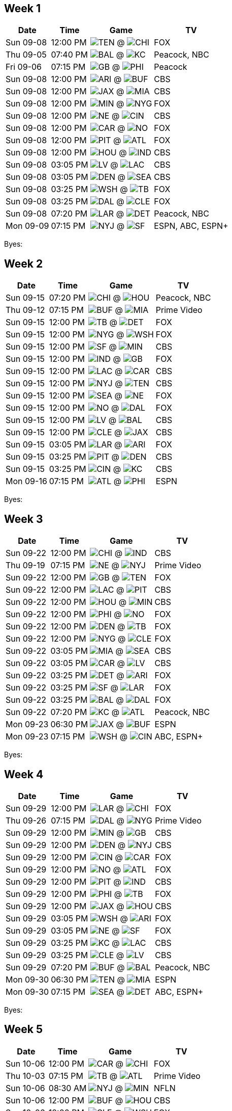 == Week 1

[%autowidth.stretch]
|===
|Date |Time |Game |TV


|Sun 09-08 |12:00 PM |image:https://a.espncdn.com/i/teamlogos/nfl/500/ten.png[TEN,width={imgwidth},height={imgwidth}, pdfwidth={pdfwidth}, height={pdfheight}] @ image:https://a.espncdn.com/i/teamlogos/nfl/500/chi.png[CHI,width={imgwidth},height={imgwidth}, pdfwidth={pdfwidth}, height={pdfheight}] |FOX

|Thu 09-05 |07:40 PM |image:https://a.espncdn.com/i/teamlogos/nfl/500/bal.png[BAL,width={imgwidth},height={imgwidth}, pdfwidth={pdfwidth}, height={pdfheight}] @ image:https://a.espncdn.com/i/teamlogos/nfl/500/kc.png[KC,width={imgwidth},height={imgwidth}, pdfwidth={pdfwidth}, height={pdfheight}] |Peacock, NBC

|Fri 09-06 |07:15 PM |image:https://a.espncdn.com/i/teamlogos/nfl/500/gb.png[GB,width={imgwidth},height={imgwidth}, pdfwidth={pdfwidth}, height={pdfheight}] @ image:https://a.espncdn.com/i/teamlogos/nfl/500/phi.png[PHI,width={imgwidth},height={imgwidth}, pdfwidth={pdfwidth}, height={pdfheight}] |Peacock

|Sun 09-08 |12:00 PM |image:https://a.espncdn.com/i/teamlogos/nfl/500/ari.png[ARI,width={imgwidth},height={imgwidth}, pdfwidth={pdfwidth}, height={pdfheight}] @ image:https://a.espncdn.com/i/teamlogos/nfl/500/buf.png[BUF,width={imgwidth},height={imgwidth}, pdfwidth={pdfwidth}, height={pdfheight}] |CBS

|Sun 09-08 |12:00 PM |image:https://a.espncdn.com/i/teamlogos/nfl/500/jax.png[JAX,width={imgwidth},height={imgwidth}, pdfwidth={pdfwidth}, height={pdfheight}] @ image:https://a.espncdn.com/i/teamlogos/nfl/500/mia.png[MIA,width={imgwidth},height={imgwidth}, pdfwidth={pdfwidth}, height={pdfheight}] |CBS

|Sun 09-08 |12:00 PM |image:https://a.espncdn.com/i/teamlogos/nfl/500/min.png[MIN,width={imgwidth},height={imgwidth}, pdfwidth={pdfwidth}, height={pdfheight}] @ image:https://a.espncdn.com/i/teamlogos/nfl/500/nyg.png[NYG,width={imgwidth},height={imgwidth}, pdfwidth={pdfwidth}, height={pdfheight}] |FOX

|Sun 09-08 |12:00 PM |image:https://a.espncdn.com/i/teamlogos/nfl/500/ne.png[NE,width={imgwidth},height={imgwidth}, pdfwidth={pdfwidth}, height={pdfheight}] @ image:https://a.espncdn.com/i/teamlogos/nfl/500/cin.png[CIN,width={imgwidth},height={imgwidth}, pdfwidth={pdfwidth}, height={pdfheight}] |CBS

|Sun 09-08 |12:00 PM |image:https://a.espncdn.com/i/teamlogos/nfl/500/car.png[CAR,width={imgwidth},height={imgwidth}, pdfwidth={pdfwidth}, height={pdfheight}] @ image:https://a.espncdn.com/i/teamlogos/nfl/500/no.png[NO,width={imgwidth},height={imgwidth}, pdfwidth={pdfwidth}, height={pdfheight}] |FOX

|Sun 09-08 |12:00 PM |image:https://a.espncdn.com/i/teamlogos/nfl/500/pit.png[PIT,width={imgwidth},height={imgwidth}, pdfwidth={pdfwidth}, height={pdfheight}] @ image:https://a.espncdn.com/i/teamlogos/nfl/500/atl.png[ATL,width={imgwidth},height={imgwidth}, pdfwidth={pdfwidth}, height={pdfheight}] |FOX

|Sun 09-08 |12:00 PM |image:https://a.espncdn.com/i/teamlogos/nfl/500/hou.png[HOU,width={imgwidth},height={imgwidth}, pdfwidth={pdfwidth}, height={pdfheight}] @ image:https://a.espncdn.com/i/teamlogos/nfl/500/ind.png[IND,width={imgwidth},height={imgwidth}, pdfwidth={pdfwidth}, height={pdfheight}] |CBS

|Sun 09-08 |03:05 PM |image:https://a.espncdn.com/i/teamlogos/nfl/500/lv.png[LV,width={imgwidth},height={imgwidth}, pdfwidth={pdfwidth}, height={pdfheight}] @ image:https://a.espncdn.com/i/teamlogos/nfl/500/lac.png[LAC,width={imgwidth},height={imgwidth}, pdfwidth={pdfwidth}, height={pdfheight}] |CBS

|Sun 09-08 |03:05 PM |image:https://a.espncdn.com/i/teamlogos/nfl/500/den.png[DEN,width={imgwidth},height={imgwidth}, pdfwidth={pdfwidth}, height={pdfheight}] @ image:https://a.espncdn.com/i/teamlogos/nfl/500/sea.png[SEA,width={imgwidth},height={imgwidth}, pdfwidth={pdfwidth}, height={pdfheight}] |CBS

|Sun 09-08 |03:25 PM |image:https://a.espncdn.com/i/teamlogos/nfl/500/wsh.png[WSH,width={imgwidth},height={imgwidth}, pdfwidth={pdfwidth}, height={pdfheight}] @ image:https://a.espncdn.com/i/teamlogos/nfl/500/tb.png[TB,width={imgwidth},height={imgwidth}, pdfwidth={pdfwidth}, height={pdfheight}] |FOX

|Sun 09-08 |03:25 PM |image:https://a.espncdn.com/i/teamlogos/nfl/500/dal.png[DAL,width={imgwidth},height={imgwidth}, pdfwidth={pdfwidth}, height={pdfheight}] @ image:https://a.espncdn.com/i/teamlogos/nfl/500/cle.png[CLE,width={imgwidth},height={imgwidth}, pdfwidth={pdfwidth}, height={pdfheight}] |FOX

|Sun 09-08 |07:20 PM |image:https://a.espncdn.com/i/teamlogos/nfl/500/lar.png[LAR,width={imgwidth},height={imgwidth}, pdfwidth={pdfwidth}, height={pdfheight}] @ image:https://a.espncdn.com/i/teamlogos/nfl/500/det.png[DET,width={imgwidth},height={imgwidth}, pdfwidth={pdfwidth}, height={pdfheight}] |Peacock, NBC

|Mon 09-09 |07:15 PM |image:https://a.espncdn.com/i/teamlogos/nfl/500/nyj.png[NYJ,width={imgwidth},height={imgwidth}, pdfwidth={pdfwidth}, height={pdfheight}] @ image:https://a.espncdn.com/i/teamlogos/nfl/500/sf.png[SF,width={imgwidth},height={imgwidth}, pdfwidth={pdfwidth}, height={pdfheight}] |ESPN, ABC, ESPN+

|===

Byes:



<<<

== Week 2

[%autowidth.stretch]
|===
|Date |Time |Game |TV


|Sun 09-15 |07:20 PM |image:https://a.espncdn.com/i/teamlogos/nfl/500/chi.png[CHI,width={imgwidth},height={imgwidth}, pdfwidth={pdfwidth}, height={pdfheight}] @ image:https://a.espncdn.com/i/teamlogos/nfl/500/hou.png[HOU,width={imgwidth},height={imgwidth}, pdfwidth={pdfwidth}, height={pdfheight}] |Peacock, NBC

|Thu 09-12 |07:15 PM |image:https://a.espncdn.com/i/teamlogos/nfl/500/buf.png[BUF,width={imgwidth},height={imgwidth}, pdfwidth={pdfwidth}, height={pdfheight}] @ image:https://a.espncdn.com/i/teamlogos/nfl/500/mia.png[MIA,width={imgwidth},height={imgwidth}, pdfwidth={pdfwidth}, height={pdfheight}] |Prime Video

|Sun 09-15 |12:00 PM |image:https://a.espncdn.com/i/teamlogos/nfl/500/tb.png[TB,width={imgwidth},height={imgwidth}, pdfwidth={pdfwidth}, height={pdfheight}] @ image:https://a.espncdn.com/i/teamlogos/nfl/500/det.png[DET,width={imgwidth},height={imgwidth}, pdfwidth={pdfwidth}, height={pdfheight}] |FOX

|Sun 09-15 |12:00 PM |image:https://a.espncdn.com/i/teamlogos/nfl/500/nyg.png[NYG,width={imgwidth},height={imgwidth}, pdfwidth={pdfwidth}, height={pdfheight}] @ image:https://a.espncdn.com/i/teamlogos/nfl/500/wsh.png[WSH,width={imgwidth},height={imgwidth}, pdfwidth={pdfwidth}, height={pdfheight}] |FOX

|Sun 09-15 |12:00 PM |image:https://a.espncdn.com/i/teamlogos/nfl/500/sf.png[SF,width={imgwidth},height={imgwidth}, pdfwidth={pdfwidth}, height={pdfheight}] @ image:https://a.espncdn.com/i/teamlogos/nfl/500/min.png[MIN,width={imgwidth},height={imgwidth}, pdfwidth={pdfwidth}, height={pdfheight}] |CBS

|Sun 09-15 |12:00 PM |image:https://a.espncdn.com/i/teamlogos/nfl/500/ind.png[IND,width={imgwidth},height={imgwidth}, pdfwidth={pdfwidth}, height={pdfheight}] @ image:https://a.espncdn.com/i/teamlogos/nfl/500/gb.png[GB,width={imgwidth},height={imgwidth}, pdfwidth={pdfwidth}, height={pdfheight}] |FOX

|Sun 09-15 |12:00 PM |image:https://a.espncdn.com/i/teamlogos/nfl/500/lac.png[LAC,width={imgwidth},height={imgwidth}, pdfwidth={pdfwidth}, height={pdfheight}] @ image:https://a.espncdn.com/i/teamlogos/nfl/500/car.png[CAR,width={imgwidth},height={imgwidth}, pdfwidth={pdfwidth}, height={pdfheight}] |CBS

|Sun 09-15 |12:00 PM |image:https://a.espncdn.com/i/teamlogos/nfl/500/nyj.png[NYJ,width={imgwidth},height={imgwidth}, pdfwidth={pdfwidth}, height={pdfheight}] @ image:https://a.espncdn.com/i/teamlogos/nfl/500/ten.png[TEN,width={imgwidth},height={imgwidth}, pdfwidth={pdfwidth}, height={pdfheight}] |CBS

|Sun 09-15 |12:00 PM |image:https://a.espncdn.com/i/teamlogos/nfl/500/sea.png[SEA,width={imgwidth},height={imgwidth}, pdfwidth={pdfwidth}, height={pdfheight}] @ image:https://a.espncdn.com/i/teamlogos/nfl/500/ne.png[NE,width={imgwidth},height={imgwidth}, pdfwidth={pdfwidth}, height={pdfheight}] |FOX

|Sun 09-15 |12:00 PM |image:https://a.espncdn.com/i/teamlogos/nfl/500/no.png[NO,width={imgwidth},height={imgwidth}, pdfwidth={pdfwidth}, height={pdfheight}] @ image:https://a.espncdn.com/i/teamlogos/nfl/500/dal.png[DAL,width={imgwidth},height={imgwidth}, pdfwidth={pdfwidth}, height={pdfheight}] |FOX

|Sun 09-15 |12:00 PM |image:https://a.espncdn.com/i/teamlogos/nfl/500/lv.png[LV,width={imgwidth},height={imgwidth}, pdfwidth={pdfwidth}, height={pdfheight}] @ image:https://a.espncdn.com/i/teamlogos/nfl/500/bal.png[BAL,width={imgwidth},height={imgwidth}, pdfwidth={pdfwidth}, height={pdfheight}] |CBS

|Sun 09-15 |12:00 PM |image:https://a.espncdn.com/i/teamlogos/nfl/500/cle.png[CLE,width={imgwidth},height={imgwidth}, pdfwidth={pdfwidth}, height={pdfheight}] @ image:https://a.espncdn.com/i/teamlogos/nfl/500/jax.png[JAX,width={imgwidth},height={imgwidth}, pdfwidth={pdfwidth}, height={pdfheight}] |CBS

|Sun 09-15 |03:05 PM |image:https://a.espncdn.com/i/teamlogos/nfl/500/lar.png[LAR,width={imgwidth},height={imgwidth}, pdfwidth={pdfwidth}, height={pdfheight}] @ image:https://a.espncdn.com/i/teamlogos/nfl/500/ari.png[ARI,width={imgwidth},height={imgwidth}, pdfwidth={pdfwidth}, height={pdfheight}] |FOX

|Sun 09-15 |03:25 PM |image:https://a.espncdn.com/i/teamlogos/nfl/500/pit.png[PIT,width={imgwidth},height={imgwidth}, pdfwidth={pdfwidth}, height={pdfheight}] @ image:https://a.espncdn.com/i/teamlogos/nfl/500/den.png[DEN,width={imgwidth},height={imgwidth}, pdfwidth={pdfwidth}, height={pdfheight}] |CBS

|Sun 09-15 |03:25 PM |image:https://a.espncdn.com/i/teamlogos/nfl/500/cin.png[CIN,width={imgwidth},height={imgwidth}, pdfwidth={pdfwidth}, height={pdfheight}] @ image:https://a.espncdn.com/i/teamlogos/nfl/500/kc.png[KC,width={imgwidth},height={imgwidth}, pdfwidth={pdfwidth}, height={pdfheight}] |CBS

|Mon 09-16 |07:15 PM |image:https://a.espncdn.com/i/teamlogos/nfl/500/atl.png[ATL,width={imgwidth},height={imgwidth}, pdfwidth={pdfwidth}, height={pdfheight}] @ image:https://a.espncdn.com/i/teamlogos/nfl/500/phi.png[PHI,width={imgwidth},height={imgwidth}, pdfwidth={pdfwidth}, height={pdfheight}] |ESPN

|===

Byes:



<<<

== Week 3

[%autowidth.stretch]
|===
|Date |Time |Game |TV


|Sun 09-22 |12:00 PM |image:https://a.espncdn.com/i/teamlogos/nfl/500/chi.png[CHI,width={imgwidth},height={imgwidth}, pdfwidth={pdfwidth}, height={pdfheight}] @ image:https://a.espncdn.com/i/teamlogos/nfl/500/ind.png[IND,width={imgwidth},height={imgwidth}, pdfwidth={pdfwidth}, height={pdfheight}] |CBS

|Thu 09-19 |07:15 PM |image:https://a.espncdn.com/i/teamlogos/nfl/500/ne.png[NE,width={imgwidth},height={imgwidth}, pdfwidth={pdfwidth}, height={pdfheight}] @ image:https://a.espncdn.com/i/teamlogos/nfl/500/nyj.png[NYJ,width={imgwidth},height={imgwidth}, pdfwidth={pdfwidth}, height={pdfheight}] |Prime Video

|Sun 09-22 |12:00 PM |image:https://a.espncdn.com/i/teamlogos/nfl/500/gb.png[GB,width={imgwidth},height={imgwidth}, pdfwidth={pdfwidth}, height={pdfheight}] @ image:https://a.espncdn.com/i/teamlogos/nfl/500/ten.png[TEN,width={imgwidth},height={imgwidth}, pdfwidth={pdfwidth}, height={pdfheight}] |FOX

|Sun 09-22 |12:00 PM |image:https://a.espncdn.com/i/teamlogos/nfl/500/lac.png[LAC,width={imgwidth},height={imgwidth}, pdfwidth={pdfwidth}, height={pdfheight}] @ image:https://a.espncdn.com/i/teamlogos/nfl/500/pit.png[PIT,width={imgwidth},height={imgwidth}, pdfwidth={pdfwidth}, height={pdfheight}] |CBS

|Sun 09-22 |12:00 PM |image:https://a.espncdn.com/i/teamlogos/nfl/500/hou.png[HOU,width={imgwidth},height={imgwidth}, pdfwidth={pdfwidth}, height={pdfheight}] @ image:https://a.espncdn.com/i/teamlogos/nfl/500/min.png[MIN,width={imgwidth},height={imgwidth}, pdfwidth={pdfwidth}, height={pdfheight}] |CBS

|Sun 09-22 |12:00 PM |image:https://a.espncdn.com/i/teamlogos/nfl/500/phi.png[PHI,width={imgwidth},height={imgwidth}, pdfwidth={pdfwidth}, height={pdfheight}] @ image:https://a.espncdn.com/i/teamlogos/nfl/500/no.png[NO,width={imgwidth},height={imgwidth}, pdfwidth={pdfwidth}, height={pdfheight}] |FOX

|Sun 09-22 |12:00 PM |image:https://a.espncdn.com/i/teamlogos/nfl/500/den.png[DEN,width={imgwidth},height={imgwidth}, pdfwidth={pdfwidth}, height={pdfheight}] @ image:https://a.espncdn.com/i/teamlogos/nfl/500/tb.png[TB,width={imgwidth},height={imgwidth}, pdfwidth={pdfwidth}, height={pdfheight}] |FOX

|Sun 09-22 |12:00 PM |image:https://a.espncdn.com/i/teamlogos/nfl/500/nyg.png[NYG,width={imgwidth},height={imgwidth}, pdfwidth={pdfwidth}, height={pdfheight}] @ image:https://a.espncdn.com/i/teamlogos/nfl/500/cle.png[CLE,width={imgwidth},height={imgwidth}, pdfwidth={pdfwidth}, height={pdfheight}] |FOX

|Sun 09-22 |03:05 PM |image:https://a.espncdn.com/i/teamlogos/nfl/500/mia.png[MIA,width={imgwidth},height={imgwidth}, pdfwidth={pdfwidth}, height={pdfheight}] @ image:https://a.espncdn.com/i/teamlogos/nfl/500/sea.png[SEA,width={imgwidth},height={imgwidth}, pdfwidth={pdfwidth}, height={pdfheight}] |CBS

|Sun 09-22 |03:05 PM |image:https://a.espncdn.com/i/teamlogos/nfl/500/car.png[CAR,width={imgwidth},height={imgwidth}, pdfwidth={pdfwidth}, height={pdfheight}] @ image:https://a.espncdn.com/i/teamlogos/nfl/500/lv.png[LV,width={imgwidth},height={imgwidth}, pdfwidth={pdfwidth}, height={pdfheight}] |CBS

|Sun 09-22 |03:25 PM |image:https://a.espncdn.com/i/teamlogos/nfl/500/det.png[DET,width={imgwidth},height={imgwidth}, pdfwidth={pdfwidth}, height={pdfheight}] @ image:https://a.espncdn.com/i/teamlogos/nfl/500/ari.png[ARI,width={imgwidth},height={imgwidth}, pdfwidth={pdfwidth}, height={pdfheight}] |FOX

|Sun 09-22 |03:25 PM |image:https://a.espncdn.com/i/teamlogos/nfl/500/sf.png[SF,width={imgwidth},height={imgwidth}, pdfwidth={pdfwidth}, height={pdfheight}] @ image:https://a.espncdn.com/i/teamlogos/nfl/500/lar.png[LAR,width={imgwidth},height={imgwidth}, pdfwidth={pdfwidth}, height={pdfheight}] |FOX

|Sun 09-22 |03:25 PM |image:https://a.espncdn.com/i/teamlogos/nfl/500/bal.png[BAL,width={imgwidth},height={imgwidth}, pdfwidth={pdfwidth}, height={pdfheight}] @ image:https://a.espncdn.com/i/teamlogos/nfl/500/dal.png[DAL,width={imgwidth},height={imgwidth}, pdfwidth={pdfwidth}, height={pdfheight}] |FOX

|Sun 09-22 |07:20 PM |image:https://a.espncdn.com/i/teamlogos/nfl/500/kc.png[KC,width={imgwidth},height={imgwidth}, pdfwidth={pdfwidth}, height={pdfheight}] @ image:https://a.espncdn.com/i/teamlogos/nfl/500/atl.png[ATL,width={imgwidth},height={imgwidth}, pdfwidth={pdfwidth}, height={pdfheight}] |Peacock, NBC

|Mon 09-23 |06:30 PM |image:https://a.espncdn.com/i/teamlogos/nfl/500/jax.png[JAX,width={imgwidth},height={imgwidth}, pdfwidth={pdfwidth}, height={pdfheight}] @ image:https://a.espncdn.com/i/teamlogos/nfl/500/buf.png[BUF,width={imgwidth},height={imgwidth}, pdfwidth={pdfwidth}, height={pdfheight}] |ESPN

|Mon 09-23 |07:15 PM |image:https://a.espncdn.com/i/teamlogos/nfl/500/wsh.png[WSH,width={imgwidth},height={imgwidth}, pdfwidth={pdfwidth}, height={pdfheight}] @ image:https://a.espncdn.com/i/teamlogos/nfl/500/cin.png[CIN,width={imgwidth},height={imgwidth}, pdfwidth={pdfwidth}, height={pdfheight}] |ABC, ESPN+

|===

Byes:



<<<

== Week 4

[%autowidth.stretch]
|===
|Date |Time |Game |TV


|Sun 09-29 |12:00 PM |image:https://a.espncdn.com/i/teamlogos/nfl/500/lar.png[LAR,width={imgwidth},height={imgwidth}, pdfwidth={pdfwidth}, height={pdfheight}] @ image:https://a.espncdn.com/i/teamlogos/nfl/500/chi.png[CHI,width={imgwidth},height={imgwidth}, pdfwidth={pdfwidth}, height={pdfheight}] |FOX

|Thu 09-26 |07:15 PM |image:https://a.espncdn.com/i/teamlogos/nfl/500/dal.png[DAL,width={imgwidth},height={imgwidth}, pdfwidth={pdfwidth}, height={pdfheight}] @ image:https://a.espncdn.com/i/teamlogos/nfl/500/nyg.png[NYG,width={imgwidth},height={imgwidth}, pdfwidth={pdfwidth}, height={pdfheight}] |Prime Video

|Sun 09-29 |12:00 PM |image:https://a.espncdn.com/i/teamlogos/nfl/500/min.png[MIN,width={imgwidth},height={imgwidth}, pdfwidth={pdfwidth}, height={pdfheight}] @ image:https://a.espncdn.com/i/teamlogos/nfl/500/gb.png[GB,width={imgwidth},height={imgwidth}, pdfwidth={pdfwidth}, height={pdfheight}] |CBS

|Sun 09-29 |12:00 PM |image:https://a.espncdn.com/i/teamlogos/nfl/500/den.png[DEN,width={imgwidth},height={imgwidth}, pdfwidth={pdfwidth}, height={pdfheight}] @ image:https://a.espncdn.com/i/teamlogos/nfl/500/nyj.png[NYJ,width={imgwidth},height={imgwidth}, pdfwidth={pdfwidth}, height={pdfheight}] |CBS

|Sun 09-29 |12:00 PM |image:https://a.espncdn.com/i/teamlogos/nfl/500/cin.png[CIN,width={imgwidth},height={imgwidth}, pdfwidth={pdfwidth}, height={pdfheight}] @ image:https://a.espncdn.com/i/teamlogos/nfl/500/car.png[CAR,width={imgwidth},height={imgwidth}, pdfwidth={pdfwidth}, height={pdfheight}] |FOX

|Sun 09-29 |12:00 PM |image:https://a.espncdn.com/i/teamlogos/nfl/500/no.png[NO,width={imgwidth},height={imgwidth}, pdfwidth={pdfwidth}, height={pdfheight}] @ image:https://a.espncdn.com/i/teamlogos/nfl/500/atl.png[ATL,width={imgwidth},height={imgwidth}, pdfwidth={pdfwidth}, height={pdfheight}] |FOX

|Sun 09-29 |12:00 PM |image:https://a.espncdn.com/i/teamlogos/nfl/500/pit.png[PIT,width={imgwidth},height={imgwidth}, pdfwidth={pdfwidth}, height={pdfheight}] @ image:https://a.espncdn.com/i/teamlogos/nfl/500/ind.png[IND,width={imgwidth},height={imgwidth}, pdfwidth={pdfwidth}, height={pdfheight}] |CBS

|Sun 09-29 |12:00 PM |image:https://a.espncdn.com/i/teamlogos/nfl/500/phi.png[PHI,width={imgwidth},height={imgwidth}, pdfwidth={pdfwidth}, height={pdfheight}] @ image:https://a.espncdn.com/i/teamlogos/nfl/500/tb.png[TB,width={imgwidth},height={imgwidth}, pdfwidth={pdfwidth}, height={pdfheight}] |FOX

|Sun 09-29 |12:00 PM |image:https://a.espncdn.com/i/teamlogos/nfl/500/jax.png[JAX,width={imgwidth},height={imgwidth}, pdfwidth={pdfwidth}, height={pdfheight}] @ image:https://a.espncdn.com/i/teamlogos/nfl/500/hou.png[HOU,width={imgwidth},height={imgwidth}, pdfwidth={pdfwidth}, height={pdfheight}] |CBS

|Sun 09-29 |03:05 PM |image:https://a.espncdn.com/i/teamlogos/nfl/500/wsh.png[WSH,width={imgwidth},height={imgwidth}, pdfwidth={pdfwidth}, height={pdfheight}] @ image:https://a.espncdn.com/i/teamlogos/nfl/500/ari.png[ARI,width={imgwidth},height={imgwidth}, pdfwidth={pdfwidth}, height={pdfheight}] |FOX

|Sun 09-29 |03:05 PM |image:https://a.espncdn.com/i/teamlogos/nfl/500/ne.png[NE,width={imgwidth},height={imgwidth}, pdfwidth={pdfwidth}, height={pdfheight}] @ image:https://a.espncdn.com/i/teamlogos/nfl/500/sf.png[SF,width={imgwidth},height={imgwidth}, pdfwidth={pdfwidth}, height={pdfheight}] |FOX

|Sun 09-29 |03:25 PM |image:https://a.espncdn.com/i/teamlogos/nfl/500/kc.png[KC,width={imgwidth},height={imgwidth}, pdfwidth={pdfwidth}, height={pdfheight}] @ image:https://a.espncdn.com/i/teamlogos/nfl/500/lac.png[LAC,width={imgwidth},height={imgwidth}, pdfwidth={pdfwidth}, height={pdfheight}] |CBS

|Sun 09-29 |03:25 PM |image:https://a.espncdn.com/i/teamlogos/nfl/500/cle.png[CLE,width={imgwidth},height={imgwidth}, pdfwidth={pdfwidth}, height={pdfheight}] @ image:https://a.espncdn.com/i/teamlogos/nfl/500/lv.png[LV,width={imgwidth},height={imgwidth}, pdfwidth={pdfwidth}, height={pdfheight}] |CBS

|Sun 09-29 |07:20 PM |image:https://a.espncdn.com/i/teamlogos/nfl/500/buf.png[BUF,width={imgwidth},height={imgwidth}, pdfwidth={pdfwidth}, height={pdfheight}] @ image:https://a.espncdn.com/i/teamlogos/nfl/500/bal.png[BAL,width={imgwidth},height={imgwidth}, pdfwidth={pdfwidth}, height={pdfheight}] |Peacock, NBC

|Mon 09-30 |06:30 PM |image:https://a.espncdn.com/i/teamlogos/nfl/500/ten.png[TEN,width={imgwidth},height={imgwidth}, pdfwidth={pdfwidth}, height={pdfheight}] @ image:https://a.espncdn.com/i/teamlogos/nfl/500/mia.png[MIA,width={imgwidth},height={imgwidth}, pdfwidth={pdfwidth}, height={pdfheight}] |ESPN

|Mon 09-30 |07:15 PM |image:https://a.espncdn.com/i/teamlogos/nfl/500/sea.png[SEA,width={imgwidth},height={imgwidth}, pdfwidth={pdfwidth}, height={pdfheight}] @ image:https://a.espncdn.com/i/teamlogos/nfl/500/det.png[DET,width={imgwidth},height={imgwidth}, pdfwidth={pdfwidth}, height={pdfheight}] |ABC, ESPN+

|===

Byes:



<<<

== Week 5

[%autowidth.stretch]
|===
|Date |Time |Game |TV


|Sun 10-06 |12:00 PM |image:https://a.espncdn.com/i/teamlogos/nfl/500/car.png[CAR,width={imgwidth},height={imgwidth}, pdfwidth={pdfwidth}, height={pdfheight}] @ image:https://a.espncdn.com/i/teamlogos/nfl/500/chi.png[CHI,width={imgwidth},height={imgwidth}, pdfwidth={pdfwidth}, height={pdfheight}] |FOX

|Thu 10-03 |07:15 PM |image:https://a.espncdn.com/i/teamlogos/nfl/500/tb.png[TB,width={imgwidth},height={imgwidth}, pdfwidth={pdfwidth}, height={pdfheight}] @ image:https://a.espncdn.com/i/teamlogos/nfl/500/atl.png[ATL,width={imgwidth},height={imgwidth}, pdfwidth={pdfwidth}, height={pdfheight}] |Prime Video

|Sun 10-06 |08:30 AM |image:https://a.espncdn.com/i/teamlogos/nfl/500/nyj.png[NYJ,width={imgwidth},height={imgwidth}, pdfwidth={pdfwidth}, height={pdfheight}] @ image:https://a.espncdn.com/i/teamlogos/nfl/500/min.png[MIN,width={imgwidth},height={imgwidth}, pdfwidth={pdfwidth}, height={pdfheight}] |NFLN

|Sun 10-06 |12:00 PM |image:https://a.espncdn.com/i/teamlogos/nfl/500/buf.png[BUF,width={imgwidth},height={imgwidth}, pdfwidth={pdfwidth}, height={pdfheight}] @ image:https://a.espncdn.com/i/teamlogos/nfl/500/hou.png[HOU,width={imgwidth},height={imgwidth}, pdfwidth={pdfwidth}, height={pdfheight}] |CBS

|Sun 10-06 |12:00 PM |image:https://a.espncdn.com/i/teamlogos/nfl/500/cle.png[CLE,width={imgwidth},height={imgwidth}, pdfwidth={pdfwidth}, height={pdfheight}] @ image:https://a.espncdn.com/i/teamlogos/nfl/500/wsh.png[WSH,width={imgwidth},height={imgwidth}, pdfwidth={pdfwidth}, height={pdfheight}] |FOX

|Sun 10-06 |12:00 PM |image:https://a.espncdn.com/i/teamlogos/nfl/500/mia.png[MIA,width={imgwidth},height={imgwidth}, pdfwidth={pdfwidth}, height={pdfheight}] @ image:https://a.espncdn.com/i/teamlogos/nfl/500/ne.png[NE,width={imgwidth},height={imgwidth}, pdfwidth={pdfwidth}, height={pdfheight}] |FOX

|Sun 10-06 |12:00 PM |image:https://a.espncdn.com/i/teamlogos/nfl/500/bal.png[BAL,width={imgwidth},height={imgwidth}, pdfwidth={pdfwidth}, height={pdfheight}] @ image:https://a.espncdn.com/i/teamlogos/nfl/500/cin.png[CIN,width={imgwidth},height={imgwidth}, pdfwidth={pdfwidth}, height={pdfheight}] |CBS

|Sun 10-06 |12:00 PM |image:https://a.espncdn.com/i/teamlogos/nfl/500/ind.png[IND,width={imgwidth},height={imgwidth}, pdfwidth={pdfwidth}, height={pdfheight}] @ image:https://a.espncdn.com/i/teamlogos/nfl/500/jax.png[JAX,width={imgwidth},height={imgwidth}, pdfwidth={pdfwidth}, height={pdfheight}] |CBS

|Sun 10-06 |03:05 PM |image:https://a.espncdn.com/i/teamlogos/nfl/500/ari.png[ARI,width={imgwidth},height={imgwidth}, pdfwidth={pdfwidth}, height={pdfheight}] @ image:https://a.espncdn.com/i/teamlogos/nfl/500/sf.png[SF,width={imgwidth},height={imgwidth}, pdfwidth={pdfwidth}, height={pdfheight}] |FOX

|Sun 10-06 |03:05 PM |image:https://a.espncdn.com/i/teamlogos/nfl/500/lv.png[LV,width={imgwidth},height={imgwidth}, pdfwidth={pdfwidth}, height={pdfheight}] @ image:https://a.espncdn.com/i/teamlogos/nfl/500/den.png[DEN,width={imgwidth},height={imgwidth}, pdfwidth={pdfwidth}, height={pdfheight}] |FOX

|Sun 10-06 |03:25 PM |image:https://a.espncdn.com/i/teamlogos/nfl/500/gb.png[GB,width={imgwidth},height={imgwidth}, pdfwidth={pdfwidth}, height={pdfheight}] @ image:https://a.espncdn.com/i/teamlogos/nfl/500/lar.png[LAR,width={imgwidth},height={imgwidth}, pdfwidth={pdfwidth}, height={pdfheight}] |CBS

|Sun 10-06 |03:25 PM |image:https://a.espncdn.com/i/teamlogos/nfl/500/nyg.png[NYG,width={imgwidth},height={imgwidth}, pdfwidth={pdfwidth}, height={pdfheight}] @ image:https://a.espncdn.com/i/teamlogos/nfl/500/sea.png[SEA,width={imgwidth},height={imgwidth}, pdfwidth={pdfwidth}, height={pdfheight}] |CBS

|Sun 10-06 |07:20 PM |image:https://a.espncdn.com/i/teamlogos/nfl/500/dal.png[DAL,width={imgwidth},height={imgwidth}, pdfwidth={pdfwidth}, height={pdfheight}] @ image:https://a.espncdn.com/i/teamlogos/nfl/500/pit.png[PIT,width={imgwidth},height={imgwidth}, pdfwidth={pdfwidth}, height={pdfheight}] |Peacock, NBC

|Mon 10-07 |07:15 PM |image:https://a.espncdn.com/i/teamlogos/nfl/500/no.png[NO,width={imgwidth},height={imgwidth}, pdfwidth={pdfwidth}, height={pdfheight}] @ image:https://a.espncdn.com/i/teamlogos/nfl/500/kc.png[KC,width={imgwidth},height={imgwidth}, pdfwidth={pdfwidth}, height={pdfheight}] |ESPN

|===

Byes:image:https://a.espncdn.com/i/teamlogos/nfl/500/phi.png[PHI,width={imgwidth},height={imgwidth}, pdfwidth={pdfwidth}, height={pdfheight}]image:https://a.espncdn.com/i/teamlogos/nfl/500/lac.png[LAC,width={imgwidth},height={imgwidth}, pdfwidth={pdfwidth}, height={pdfheight}]image:https://a.espncdn.com/i/teamlogos/nfl/500/det.png[DET,width={imgwidth},height={imgwidth}, pdfwidth={pdfwidth}, height={pdfheight}]image:https://a.espncdn.com/i/teamlogos/nfl/500/ten.png[TEN,width={imgwidth},height={imgwidth}, pdfwidth={pdfwidth}, height={pdfheight}]



<<<

== Week 6

[%autowidth.stretch]
|===
|Date |Time |Game |TV


|Sun 10-13 |08:30 AM |image:https://a.espncdn.com/i/teamlogos/nfl/500/jax.png[JAX,width={imgwidth},height={imgwidth}, pdfwidth={pdfwidth}, height={pdfheight}] @ image:https://a.espncdn.com/i/teamlogos/nfl/500/chi.png[CHI,width={imgwidth},height={imgwidth}, pdfwidth={pdfwidth}, height={pdfheight}] |NFLN

|Thu 10-10 |07:15 PM |image:https://a.espncdn.com/i/teamlogos/nfl/500/sf.png[SF,width={imgwidth},height={imgwidth}, pdfwidth={pdfwidth}, height={pdfheight}] @ image:https://a.espncdn.com/i/teamlogos/nfl/500/sea.png[SEA,width={imgwidth},height={imgwidth}, pdfwidth={pdfwidth}, height={pdfheight}] |Prime Video

|Sun 10-13 |12:00 PM |image:https://a.espncdn.com/i/teamlogos/nfl/500/ari.png[ARI,width={imgwidth},height={imgwidth}, pdfwidth={pdfwidth}, height={pdfheight}] @ image:https://a.espncdn.com/i/teamlogos/nfl/500/gb.png[GB,width={imgwidth},height={imgwidth}, pdfwidth={pdfwidth}, height={pdfheight}] |FOX

|Sun 10-13 |12:00 PM |image:https://a.espncdn.com/i/teamlogos/nfl/500/wsh.png[WSH,width={imgwidth},height={imgwidth}, pdfwidth={pdfwidth}, height={pdfheight}] @ image:https://a.espncdn.com/i/teamlogos/nfl/500/bal.png[BAL,width={imgwidth},height={imgwidth}, pdfwidth={pdfwidth}, height={pdfheight}] |CBS

|Sun 10-13 |12:00 PM |image:https://a.espncdn.com/i/teamlogos/nfl/500/hou.png[HOU,width={imgwidth},height={imgwidth}, pdfwidth={pdfwidth}, height={pdfheight}] @ image:https://a.espncdn.com/i/teamlogos/nfl/500/ne.png[NE,width={imgwidth},height={imgwidth}, pdfwidth={pdfwidth}, height={pdfheight}] |CBS

|Sun 10-13 |12:00 PM |image:https://a.espncdn.com/i/teamlogos/nfl/500/cle.png[CLE,width={imgwidth},height={imgwidth}, pdfwidth={pdfwidth}, height={pdfheight}] @ image:https://a.espncdn.com/i/teamlogos/nfl/500/phi.png[PHI,width={imgwidth},height={imgwidth}, pdfwidth={pdfwidth}, height={pdfheight}] |FOX

|Sun 10-13 |12:00 PM |image:https://a.espncdn.com/i/teamlogos/nfl/500/tb.png[TB,width={imgwidth},height={imgwidth}, pdfwidth={pdfwidth}, height={pdfheight}] @ image:https://a.espncdn.com/i/teamlogos/nfl/500/no.png[NO,width={imgwidth},height={imgwidth}, pdfwidth={pdfwidth}, height={pdfheight}] |FOX

|Sun 10-13 |12:00 PM |image:https://a.espncdn.com/i/teamlogos/nfl/500/ind.png[IND,width={imgwidth},height={imgwidth}, pdfwidth={pdfwidth}, height={pdfheight}] @ image:https://a.espncdn.com/i/teamlogos/nfl/500/ten.png[TEN,width={imgwidth},height={imgwidth}, pdfwidth={pdfwidth}, height={pdfheight}] |CBS

|Sun 10-13 |03:05 PM |image:https://a.espncdn.com/i/teamlogos/nfl/500/lac.png[LAC,width={imgwidth},height={imgwidth}, pdfwidth={pdfwidth}, height={pdfheight}] @ image:https://a.espncdn.com/i/teamlogos/nfl/500/den.png[DEN,width={imgwidth},height={imgwidth}, pdfwidth={pdfwidth}, height={pdfheight}] |CBS

|Sun 10-13 |03:05 PM |image:https://a.espncdn.com/i/teamlogos/nfl/500/pit.png[PIT,width={imgwidth},height={imgwidth}, pdfwidth={pdfwidth}, height={pdfheight}] @ image:https://a.espncdn.com/i/teamlogos/nfl/500/lv.png[LV,width={imgwidth},height={imgwidth}, pdfwidth={pdfwidth}, height={pdfheight}] |CBS

|Sun 10-13 |03:25 PM |image:https://a.espncdn.com/i/teamlogos/nfl/500/det.png[DET,width={imgwidth},height={imgwidth}, pdfwidth={pdfwidth}, height={pdfheight}] @ image:https://a.espncdn.com/i/teamlogos/nfl/500/dal.png[DAL,width={imgwidth},height={imgwidth}, pdfwidth={pdfwidth}, height={pdfheight}] |FOX

|Sun 10-13 |03:25 PM |image:https://a.espncdn.com/i/teamlogos/nfl/500/atl.png[ATL,width={imgwidth},height={imgwidth}, pdfwidth={pdfwidth}, height={pdfheight}] @ image:https://a.espncdn.com/i/teamlogos/nfl/500/car.png[CAR,width={imgwidth},height={imgwidth}, pdfwidth={pdfwidth}, height={pdfheight}] |FOX

|Sun 10-13 |07:20 PM |image:https://a.espncdn.com/i/teamlogos/nfl/500/cin.png[CIN,width={imgwidth},height={imgwidth}, pdfwidth={pdfwidth}, height={pdfheight}] @ image:https://a.espncdn.com/i/teamlogos/nfl/500/nyg.png[NYG,width={imgwidth},height={imgwidth}, pdfwidth={pdfwidth}, height={pdfheight}] |Peacock, NBC

|Mon 10-14 |07:15 PM |image:https://a.espncdn.com/i/teamlogos/nfl/500/buf.png[BUF,width={imgwidth},height={imgwidth}, pdfwidth={pdfwidth}, height={pdfheight}] @ image:https://a.espncdn.com/i/teamlogos/nfl/500/nyj.png[NYJ,width={imgwidth},height={imgwidth}, pdfwidth={pdfwidth}, height={pdfheight}] |ESPN

|===

Byes:image:https://a.espncdn.com/i/teamlogos/nfl/500/min.png[MIN,width={imgwidth},height={imgwidth}, pdfwidth={pdfwidth}, height={pdfheight}]image:https://a.espncdn.com/i/teamlogos/nfl/500/lar.png[LAR,width={imgwidth},height={imgwidth}, pdfwidth={pdfwidth}, height={pdfheight}]image:https://a.espncdn.com/i/teamlogos/nfl/500/kc.png[KC,width={imgwidth},height={imgwidth}, pdfwidth={pdfwidth}, height={pdfheight}]image:https://a.espncdn.com/i/teamlogos/nfl/500/mia.png[MIA,width={imgwidth},height={imgwidth}, pdfwidth={pdfwidth}, height={pdfheight}]



<<<

== Week 7

[%autowidth.stretch]
|===
|Date |Time |Game |TV


|Thu 10-17 |07:15 PM |image:https://a.espncdn.com/i/teamlogos/nfl/500/den.png[DEN,width={imgwidth},height={imgwidth}, pdfwidth={pdfwidth}, height={pdfheight}] @ image:https://a.espncdn.com/i/teamlogos/nfl/500/no.png[NO,width={imgwidth},height={imgwidth}, pdfwidth={pdfwidth}, height={pdfheight}] |Prime Video

|Sun 10-20 |08:30 AM |image:https://a.espncdn.com/i/teamlogos/nfl/500/ne.png[NE,width={imgwidth},height={imgwidth}, pdfwidth={pdfwidth}, height={pdfheight}] @ image:https://a.espncdn.com/i/teamlogos/nfl/500/jax.png[JAX,width={imgwidth},height={imgwidth}, pdfwidth={pdfwidth}, height={pdfheight}] |NFLN

|Sun 10-20 |12:00 PM |image:https://a.espncdn.com/i/teamlogos/nfl/500/ten.png[TEN,width={imgwidth},height={imgwidth}, pdfwidth={pdfwidth}, height={pdfheight}] @ image:https://a.espncdn.com/i/teamlogos/nfl/500/buf.png[BUF,width={imgwidth},height={imgwidth}, pdfwidth={pdfwidth}, height={pdfheight}] |CBS

|Sun 10-20 |12:00 PM |image:https://a.espncdn.com/i/teamlogos/nfl/500/det.png[DET,width={imgwidth},height={imgwidth}, pdfwidth={pdfwidth}, height={pdfheight}] @ image:https://a.espncdn.com/i/teamlogos/nfl/500/min.png[MIN,width={imgwidth},height={imgwidth}, pdfwidth={pdfwidth}, height={pdfheight}] |FOX

|Sun 10-20 |12:00 PM |image:https://a.espncdn.com/i/teamlogos/nfl/500/hou.png[HOU,width={imgwidth},height={imgwidth}, pdfwidth={pdfwidth}, height={pdfheight}] @ image:https://a.espncdn.com/i/teamlogos/nfl/500/gb.png[GB,width={imgwidth},height={imgwidth}, pdfwidth={pdfwidth}, height={pdfheight}] |CBS

|Sun 10-20 |12:00 PM |image:https://a.espncdn.com/i/teamlogos/nfl/500/mia.png[MIA,width={imgwidth},height={imgwidth}, pdfwidth={pdfwidth}, height={pdfheight}] @ image:https://a.espncdn.com/i/teamlogos/nfl/500/ind.png[IND,width={imgwidth},height={imgwidth}, pdfwidth={pdfwidth}, height={pdfheight}] |FOX

|Sun 10-20 |12:00 PM |image:https://a.espncdn.com/i/teamlogos/nfl/500/sea.png[SEA,width={imgwidth},height={imgwidth}, pdfwidth={pdfwidth}, height={pdfheight}] @ image:https://a.espncdn.com/i/teamlogos/nfl/500/atl.png[ATL,width={imgwidth},height={imgwidth}, pdfwidth={pdfwidth}, height={pdfheight}] |FOX

|Sun 10-20 |12:00 PM |image:https://a.espncdn.com/i/teamlogos/nfl/500/phi.png[PHI,width={imgwidth},height={imgwidth}, pdfwidth={pdfwidth}, height={pdfheight}] @ image:https://a.espncdn.com/i/teamlogos/nfl/500/nyg.png[NYG,width={imgwidth},height={imgwidth}, pdfwidth={pdfwidth}, height={pdfheight}] |FOX

|Sun 10-20 |12:00 PM |image:https://a.espncdn.com/i/teamlogos/nfl/500/cin.png[CIN,width={imgwidth},height={imgwidth}, pdfwidth={pdfwidth}, height={pdfheight}] @ image:https://a.espncdn.com/i/teamlogos/nfl/500/cle.png[CLE,width={imgwidth},height={imgwidth}, pdfwidth={pdfwidth}, height={pdfheight}] |CBS

|Sun 10-20 |03:05 PM |image:https://a.espncdn.com/i/teamlogos/nfl/500/lv.png[LV,width={imgwidth},height={imgwidth}, pdfwidth={pdfwidth}, height={pdfheight}] @ image:https://a.espncdn.com/i/teamlogos/nfl/500/lar.png[LAR,width={imgwidth},height={imgwidth}, pdfwidth={pdfwidth}, height={pdfheight}] |CBS

|Sun 10-20 |03:05 PM |image:https://a.espncdn.com/i/teamlogos/nfl/500/car.png[CAR,width={imgwidth},height={imgwidth}, pdfwidth={pdfwidth}, height={pdfheight}] @ image:https://a.espncdn.com/i/teamlogos/nfl/500/wsh.png[WSH,width={imgwidth},height={imgwidth}, pdfwidth={pdfwidth}, height={pdfheight}] |CBS

|Sun 10-20 |03:25 PM |image:https://a.espncdn.com/i/teamlogos/nfl/500/kc.png[KC,width={imgwidth},height={imgwidth}, pdfwidth={pdfwidth}, height={pdfheight}] @ image:https://a.espncdn.com/i/teamlogos/nfl/500/sf.png[SF,width={imgwidth},height={imgwidth}, pdfwidth={pdfwidth}, height={pdfheight}] |FOX

|Sun 10-20 |07:20 PM |image:https://a.espncdn.com/i/teamlogos/nfl/500/nyj.png[NYJ,width={imgwidth},height={imgwidth}, pdfwidth={pdfwidth}, height={pdfheight}] @ image:https://a.espncdn.com/i/teamlogos/nfl/500/pit.png[PIT,width={imgwidth},height={imgwidth}, pdfwidth={pdfwidth}, height={pdfheight}] |Peacock, NBC

|Mon 10-21 |07:15 PM |image:https://a.espncdn.com/i/teamlogos/nfl/500/bal.png[BAL,width={imgwidth},height={imgwidth}, pdfwidth={pdfwidth}, height={pdfheight}] @ image:https://a.espncdn.com/i/teamlogos/nfl/500/tb.png[TB,width={imgwidth},height={imgwidth}, pdfwidth={pdfwidth}, height={pdfheight}] |ESPN, ESPN+

|Mon 10-21 |08:00 PM |image:https://a.espncdn.com/i/teamlogos/nfl/500/lac.png[LAC,width={imgwidth},height={imgwidth}, pdfwidth={pdfwidth}, height={pdfheight}] @ image:https://a.espncdn.com/i/teamlogos/nfl/500/ari.png[ARI,width={imgwidth},height={imgwidth}, pdfwidth={pdfwidth}, height={pdfheight}] |ESPN+

|===

Byes:image:https://a.espncdn.com/i/teamlogos/nfl/500/chi.png[CHI,width={imgwidth},height={imgwidth}, pdfwidth={pdfwidth}, height={pdfheight}]image:https://a.espncdn.com/i/teamlogos/nfl/500/dal.png[DAL,width={imgwidth},height={imgwidth}, pdfwidth={pdfwidth}, height={pdfheight}]



<<<

== Week 8

[%autowidth.stretch]
|===
|Date |Time |Game |TV


|Sun 10-27 |12:00 PM |image:https://a.espncdn.com/i/teamlogos/nfl/500/chi.png[CHI,width={imgwidth},height={imgwidth}, pdfwidth={pdfwidth}, height={pdfheight}] @ image:https://a.espncdn.com/i/teamlogos/nfl/500/wsh.png[WSH,width={imgwidth},height={imgwidth}, pdfwidth={pdfwidth}, height={pdfheight}] |CBS

|Thu 10-24 |07:15 PM |image:https://a.espncdn.com/i/teamlogos/nfl/500/min.png[MIN,width={imgwidth},height={imgwidth}, pdfwidth={pdfwidth}, height={pdfheight}] @ image:https://a.espncdn.com/i/teamlogos/nfl/500/lar.png[LAR,width={imgwidth},height={imgwidth}, pdfwidth={pdfwidth}, height={pdfheight}] |Prime Video

|Sun 10-27 |12:00 PM |image:https://a.espncdn.com/i/teamlogos/nfl/500/ari.png[ARI,width={imgwidth},height={imgwidth}, pdfwidth={pdfwidth}, height={pdfheight}] @ image:https://a.espncdn.com/i/teamlogos/nfl/500/mia.png[MIA,width={imgwidth},height={imgwidth}, pdfwidth={pdfwidth}, height={pdfheight}] |FOX

|Sun 10-27 |12:00 PM |image:https://a.espncdn.com/i/teamlogos/nfl/500/ten.png[TEN,width={imgwidth},height={imgwidth}, pdfwidth={pdfwidth}, height={pdfheight}] @ image:https://a.espncdn.com/i/teamlogos/nfl/500/det.png[DET,width={imgwidth},height={imgwidth}, pdfwidth={pdfwidth}, height={pdfheight}] |FOX

|Sun 10-27 |12:00 PM |image:https://a.espncdn.com/i/teamlogos/nfl/500/gb.png[GB,width={imgwidth},height={imgwidth}, pdfwidth={pdfwidth}, height={pdfheight}] @ image:https://a.espncdn.com/i/teamlogos/nfl/500/jax.png[JAX,width={imgwidth},height={imgwidth}, pdfwidth={pdfwidth}, height={pdfheight}] |FOX

|Sun 10-27 |12:00 PM |image:https://a.espncdn.com/i/teamlogos/nfl/500/nyj.png[NYJ,width={imgwidth},height={imgwidth}, pdfwidth={pdfwidth}, height={pdfheight}] @ image:https://a.espncdn.com/i/teamlogos/nfl/500/ne.png[NE,width={imgwidth},height={imgwidth}, pdfwidth={pdfwidth}, height={pdfheight}] |CBS

|Sun 10-27 |12:00 PM |image:https://a.espncdn.com/i/teamlogos/nfl/500/atl.png[ATL,width={imgwidth},height={imgwidth}, pdfwidth={pdfwidth}, height={pdfheight}] @ image:https://a.espncdn.com/i/teamlogos/nfl/500/tb.png[TB,width={imgwidth},height={imgwidth}, pdfwidth={pdfwidth}, height={pdfheight}] |FOX

|Sun 10-27 |12:00 PM |image:https://a.espncdn.com/i/teamlogos/nfl/500/bal.png[BAL,width={imgwidth},height={imgwidth}, pdfwidth={pdfwidth}, height={pdfheight}] @ image:https://a.espncdn.com/i/teamlogos/nfl/500/cle.png[CLE,width={imgwidth},height={imgwidth}, pdfwidth={pdfwidth}, height={pdfheight}] |CBS

|Sun 10-27 |12:00 PM |image:https://a.espncdn.com/i/teamlogos/nfl/500/ind.png[IND,width={imgwidth},height={imgwidth}, pdfwidth={pdfwidth}, height={pdfheight}] @ image:https://a.espncdn.com/i/teamlogos/nfl/500/hou.png[HOU,width={imgwidth},height={imgwidth}, pdfwidth={pdfwidth}, height={pdfheight}] |CBS

|Sun 10-27 |03:05 PM |image:https://a.espncdn.com/i/teamlogos/nfl/500/buf.png[BUF,width={imgwidth},height={imgwidth}, pdfwidth={pdfwidth}, height={pdfheight}] @ image:https://a.espncdn.com/i/teamlogos/nfl/500/sea.png[SEA,width={imgwidth},height={imgwidth}, pdfwidth={pdfwidth}, height={pdfheight}] |FOX

|Sun 10-27 |03:05 PM |image:https://a.espncdn.com/i/teamlogos/nfl/500/no.png[NO,width={imgwidth},height={imgwidth}, pdfwidth={pdfwidth}, height={pdfheight}] @ image:https://a.espncdn.com/i/teamlogos/nfl/500/lac.png[LAC,width={imgwidth},height={imgwidth}, pdfwidth={pdfwidth}, height={pdfheight}] |FOX

|Sun 10-27 |03:25 PM |image:https://a.espncdn.com/i/teamlogos/nfl/500/car.png[CAR,width={imgwidth},height={imgwidth}, pdfwidth={pdfwidth}, height={pdfheight}] @ image:https://a.espncdn.com/i/teamlogos/nfl/500/den.png[DEN,width={imgwidth},height={imgwidth}, pdfwidth={pdfwidth}, height={pdfheight}] |CBS

|Sun 10-27 |03:25 PM |image:https://a.espncdn.com/i/teamlogos/nfl/500/phi.png[PHI,width={imgwidth},height={imgwidth}, pdfwidth={pdfwidth}, height={pdfheight}] @ image:https://a.espncdn.com/i/teamlogos/nfl/500/cin.png[CIN,width={imgwidth},height={imgwidth}, pdfwidth={pdfwidth}, height={pdfheight}] |CBS

|Sun 10-27 |03:25 PM |image:https://a.espncdn.com/i/teamlogos/nfl/500/kc.png[KC,width={imgwidth},height={imgwidth}, pdfwidth={pdfwidth}, height={pdfheight}] @ image:https://a.espncdn.com/i/teamlogos/nfl/500/lv.png[LV,width={imgwidth},height={imgwidth}, pdfwidth={pdfwidth}, height={pdfheight}] |CBS

|Sun 10-27 |07:20 PM |image:https://a.espncdn.com/i/teamlogos/nfl/500/dal.png[DAL,width={imgwidth},height={imgwidth}, pdfwidth={pdfwidth}, height={pdfheight}] @ image:https://a.espncdn.com/i/teamlogos/nfl/500/sf.png[SF,width={imgwidth},height={imgwidth}, pdfwidth={pdfwidth}, height={pdfheight}] |Peacock, NBC

|Mon 10-28 |07:15 PM |image:https://a.espncdn.com/i/teamlogos/nfl/500/nyg.png[NYG,width={imgwidth},height={imgwidth}, pdfwidth={pdfwidth}, height={pdfheight}] @ image:https://a.espncdn.com/i/teamlogos/nfl/500/pit.png[PIT,width={imgwidth},height={imgwidth}, pdfwidth={pdfwidth}, height={pdfheight}] |ESPN, ABC, ESPN+

|===

Byes:



<<<

== Week 9

[%autowidth.stretch]
|===
|Date |Time |Game |TV


|Sun 11-03 |03:05 PM |image:https://a.espncdn.com/i/teamlogos/nfl/500/chi.png[CHI,width={imgwidth},height={imgwidth}, pdfwidth={pdfwidth}, height={pdfheight}] @ image:https://a.espncdn.com/i/teamlogos/nfl/500/ari.png[ARI,width={imgwidth},height={imgwidth}, pdfwidth={pdfwidth}, height={pdfheight}] |CBS

|Thu 10-31 |07:15 PM |image:https://a.espncdn.com/i/teamlogos/nfl/500/hou.png[HOU,width={imgwidth},height={imgwidth}, pdfwidth={pdfwidth}, height={pdfheight}] @ image:https://a.espncdn.com/i/teamlogos/nfl/500/nyj.png[NYJ,width={imgwidth},height={imgwidth}, pdfwidth={pdfwidth}, height={pdfheight}] |Prime Video

|Sun 11-03 |12:00 PM |image:https://a.espncdn.com/i/teamlogos/nfl/500/mia.png[MIA,width={imgwidth},height={imgwidth}, pdfwidth={pdfwidth}, height={pdfheight}] @ image:https://a.espncdn.com/i/teamlogos/nfl/500/buf.png[BUF,width={imgwidth},height={imgwidth}, pdfwidth={pdfwidth}, height={pdfheight}] |CBS

|Sun 11-03 |12:00 PM |image:https://a.espncdn.com/i/teamlogos/nfl/500/wsh.png[WSH,width={imgwidth},height={imgwidth}, pdfwidth={pdfwidth}, height={pdfheight}] @ image:https://a.espncdn.com/i/teamlogos/nfl/500/nyg.png[NYG,width={imgwidth},height={imgwidth}, pdfwidth={pdfwidth}, height={pdfheight}] |FOX

|Sun 11-03 |12:00 PM |image:https://a.espncdn.com/i/teamlogos/nfl/500/lac.png[LAC,width={imgwidth},height={imgwidth}, pdfwidth={pdfwidth}, height={pdfheight}] @ image:https://a.espncdn.com/i/teamlogos/nfl/500/cle.png[CLE,width={imgwidth},height={imgwidth}, pdfwidth={pdfwidth}, height={pdfheight}] |CBS

|Sun 11-03 |12:00 PM |image:https://a.espncdn.com/i/teamlogos/nfl/500/ind.png[IND,width={imgwidth},height={imgwidth}, pdfwidth={pdfwidth}, height={pdfheight}] @ image:https://a.espncdn.com/i/teamlogos/nfl/500/min.png[MIN,width={imgwidth},height={imgwidth}, pdfwidth={pdfwidth}, height={pdfheight}] |CBS

|Sun 11-03 |12:00 PM |image:https://a.espncdn.com/i/teamlogos/nfl/500/ne.png[NE,width={imgwidth},height={imgwidth}, pdfwidth={pdfwidth}, height={pdfheight}] @ image:https://a.espncdn.com/i/teamlogos/nfl/500/ten.png[TEN,width={imgwidth},height={imgwidth}, pdfwidth={pdfwidth}, height={pdfheight}] |FOX

|Sun 11-03 |12:00 PM |image:https://a.espncdn.com/i/teamlogos/nfl/500/no.png[NO,width={imgwidth},height={imgwidth}, pdfwidth={pdfwidth}, height={pdfheight}] @ image:https://a.espncdn.com/i/teamlogos/nfl/500/car.png[CAR,width={imgwidth},height={imgwidth}, pdfwidth={pdfwidth}, height={pdfheight}] |CBS

|Sun 11-03 |12:00 PM |image:https://a.espncdn.com/i/teamlogos/nfl/500/dal.png[DAL,width={imgwidth},height={imgwidth}, pdfwidth={pdfwidth}, height={pdfheight}] @ image:https://a.espncdn.com/i/teamlogos/nfl/500/atl.png[ATL,width={imgwidth},height={imgwidth}, pdfwidth={pdfwidth}, height={pdfheight}] |FOX

|Sun 11-03 |12:00 PM |image:https://a.espncdn.com/i/teamlogos/nfl/500/den.png[DEN,width={imgwidth},height={imgwidth}, pdfwidth={pdfwidth}, height={pdfheight}] @ image:https://a.espncdn.com/i/teamlogos/nfl/500/bal.png[BAL,width={imgwidth},height={imgwidth}, pdfwidth={pdfwidth}, height={pdfheight}] |CBS

|Sun 11-03 |12:00 PM |image:https://a.espncdn.com/i/teamlogos/nfl/500/lv.png[LV,width={imgwidth},height={imgwidth}, pdfwidth={pdfwidth}, height={pdfheight}] @ image:https://a.espncdn.com/i/teamlogos/nfl/500/cin.png[CIN,width={imgwidth},height={imgwidth}, pdfwidth={pdfwidth}, height={pdfheight}] |FOX

|Sun 11-03 |03:25 PM |image:https://a.espncdn.com/i/teamlogos/nfl/500/lar.png[LAR,width={imgwidth},height={imgwidth}, pdfwidth={pdfwidth}, height={pdfheight}] @ image:https://a.espncdn.com/i/teamlogos/nfl/500/sea.png[SEA,width={imgwidth},height={imgwidth}, pdfwidth={pdfwidth}, height={pdfheight}] |FOX

|Sun 11-03 |03:25 PM |image:https://a.espncdn.com/i/teamlogos/nfl/500/det.png[DET,width={imgwidth},height={imgwidth}, pdfwidth={pdfwidth}, height={pdfheight}] @ image:https://a.espncdn.com/i/teamlogos/nfl/500/gb.png[GB,width={imgwidth},height={imgwidth}, pdfwidth={pdfwidth}, height={pdfheight}] |FOX

|Sun 11-03 |07:20 PM |image:https://a.espncdn.com/i/teamlogos/nfl/500/jax.png[JAX,width={imgwidth},height={imgwidth}, pdfwidth={pdfwidth}, height={pdfheight}] @ image:https://a.espncdn.com/i/teamlogos/nfl/500/phi.png[PHI,width={imgwidth},height={imgwidth}, pdfwidth={pdfwidth}, height={pdfheight}] |Peacock, NBC

|Mon 11-04 |07:15 PM |image:https://a.espncdn.com/i/teamlogos/nfl/500/tb.png[TB,width={imgwidth},height={imgwidth}, pdfwidth={pdfwidth}, height={pdfheight}] @ image:https://a.espncdn.com/i/teamlogos/nfl/500/kc.png[KC,width={imgwidth},height={imgwidth}, pdfwidth={pdfwidth}, height={pdfheight}] |ESPN

|===

Byes:image:https://a.espncdn.com/i/teamlogos/nfl/500/sf.png[SF,width={imgwidth},height={imgwidth}, pdfwidth={pdfwidth}, height={pdfheight}]image:https://a.espncdn.com/i/teamlogos/nfl/500/pit.png[PIT,width={imgwidth},height={imgwidth}, pdfwidth={pdfwidth}, height={pdfheight}]



<<<

== Week 10

[%autowidth.stretch]
|===
|Date |Time |Game |TV


|Sun 11-10 |12:00 PM |image:https://a.espncdn.com/i/teamlogos/nfl/500/ne.png[NE,width={imgwidth},height={imgwidth}, pdfwidth={pdfwidth}, height={pdfheight}] @ image:https://a.espncdn.com/i/teamlogos/nfl/500/chi.png[CHI,width={imgwidth},height={imgwidth}, pdfwidth={pdfwidth}, height={pdfheight}] |FOX

|Thu 11-07 |07:15 PM |image:https://a.espncdn.com/i/teamlogos/nfl/500/cin.png[CIN,width={imgwidth},height={imgwidth}, pdfwidth={pdfwidth}, height={pdfheight}] @ image:https://a.espncdn.com/i/teamlogos/nfl/500/bal.png[BAL,width={imgwidth},height={imgwidth}, pdfwidth={pdfwidth}, height={pdfheight}] |Prime Video

|Sun 11-10 |08:30 AM |image:https://a.espncdn.com/i/teamlogos/nfl/500/nyg.png[NYG,width={imgwidth},height={imgwidth}, pdfwidth={pdfwidth}, height={pdfheight}] @ image:https://a.espncdn.com/i/teamlogos/nfl/500/car.png[CAR,width={imgwidth},height={imgwidth}, pdfwidth={pdfwidth}, height={pdfheight}] |NFLN

|Sun 11-10 |12:00 PM |image:https://a.espncdn.com/i/teamlogos/nfl/500/buf.png[BUF,width={imgwidth},height={imgwidth}, pdfwidth={pdfwidth}, height={pdfheight}] @ image:https://a.espncdn.com/i/teamlogos/nfl/500/ind.png[IND,width={imgwidth},height={imgwidth}, pdfwidth={pdfwidth}, height={pdfheight}] |CBS

|Sun 11-10 |12:00 PM |image:https://a.espncdn.com/i/teamlogos/nfl/500/pit.png[PIT,width={imgwidth},height={imgwidth}, pdfwidth={pdfwidth}, height={pdfheight}] @ image:https://a.espncdn.com/i/teamlogos/nfl/500/wsh.png[WSH,width={imgwidth},height={imgwidth}, pdfwidth={pdfwidth}, height={pdfheight}] |CBS

|Sun 11-10 |12:00 PM |image:https://a.espncdn.com/i/teamlogos/nfl/500/sf.png[SF,width={imgwidth},height={imgwidth}, pdfwidth={pdfwidth}, height={pdfheight}] @ image:https://a.espncdn.com/i/teamlogos/nfl/500/tb.png[TB,width={imgwidth},height={imgwidth}, pdfwidth={pdfwidth}, height={pdfheight}] |FOX

|Sun 11-10 |12:00 PM |image:https://a.espncdn.com/i/teamlogos/nfl/500/min.png[MIN,width={imgwidth},height={imgwidth}, pdfwidth={pdfwidth}, height={pdfheight}] @ image:https://a.espncdn.com/i/teamlogos/nfl/500/jax.png[JAX,width={imgwidth},height={imgwidth}, pdfwidth={pdfwidth}, height={pdfheight}] |FOX

|Sun 11-10 |12:00 PM |image:https://a.espncdn.com/i/teamlogos/nfl/500/atl.png[ATL,width={imgwidth},height={imgwidth}, pdfwidth={pdfwidth}, height={pdfheight}] @ image:https://a.espncdn.com/i/teamlogos/nfl/500/no.png[NO,width={imgwidth},height={imgwidth}, pdfwidth={pdfwidth}, height={pdfheight}] |FOX

|Sun 11-10 |12:00 PM |image:https://a.espncdn.com/i/teamlogos/nfl/500/den.png[DEN,width={imgwidth},height={imgwidth}, pdfwidth={pdfwidth}, height={pdfheight}] @ image:https://a.espncdn.com/i/teamlogos/nfl/500/kc.png[KC,width={imgwidth},height={imgwidth}, pdfwidth={pdfwidth}, height={pdfheight}] |CBS

|Sun 11-10 |03:05 PM |image:https://a.espncdn.com/i/teamlogos/nfl/500/ten.png[TEN,width={imgwidth},height={imgwidth}, pdfwidth={pdfwidth}, height={pdfheight}] @ image:https://a.espncdn.com/i/teamlogos/nfl/500/lac.png[LAC,width={imgwidth},height={imgwidth}, pdfwidth={pdfwidth}, height={pdfheight}] |FOX

|Sun 11-10 |03:25 PM |image:https://a.espncdn.com/i/teamlogos/nfl/500/nyj.png[NYJ,width={imgwidth},height={imgwidth}, pdfwidth={pdfwidth}, height={pdfheight}] @ image:https://a.espncdn.com/i/teamlogos/nfl/500/ari.png[ARI,width={imgwidth},height={imgwidth}, pdfwidth={pdfwidth}, height={pdfheight}] |CBS

|Sun 11-10 |03:25 PM |image:https://a.espncdn.com/i/teamlogos/nfl/500/phi.png[PHI,width={imgwidth},height={imgwidth}, pdfwidth={pdfwidth}, height={pdfheight}] @ image:https://a.espncdn.com/i/teamlogos/nfl/500/dal.png[DAL,width={imgwidth},height={imgwidth}, pdfwidth={pdfwidth}, height={pdfheight}] |CBS

|Sun 11-10 |07:20 PM |image:https://a.espncdn.com/i/teamlogos/nfl/500/det.png[DET,width={imgwidth},height={imgwidth}, pdfwidth={pdfwidth}, height={pdfheight}] @ image:https://a.espncdn.com/i/teamlogos/nfl/500/hou.png[HOU,width={imgwidth},height={imgwidth}, pdfwidth={pdfwidth}, height={pdfheight}] |Peacock, NBC

|Mon 11-11 |07:15 PM |image:https://a.espncdn.com/i/teamlogos/nfl/500/mia.png[MIA,width={imgwidth},height={imgwidth}, pdfwidth={pdfwidth}, height={pdfheight}] @ image:https://a.espncdn.com/i/teamlogos/nfl/500/lar.png[LAR,width={imgwidth},height={imgwidth}, pdfwidth={pdfwidth}, height={pdfheight}] |ESPN

|===

Byes:image:https://a.espncdn.com/i/teamlogos/nfl/500/lv.png[LV,width={imgwidth},height={imgwidth}, pdfwidth={pdfwidth}, height={pdfheight}]image:https://a.espncdn.com/i/teamlogos/nfl/500/gb.png[GB,width={imgwidth},height={imgwidth}, pdfwidth={pdfwidth}, height={pdfheight}]image:https://a.espncdn.com/i/teamlogos/nfl/500/cle.png[CLE,width={imgwidth},height={imgwidth}, pdfwidth={pdfwidth}, height={pdfheight}]image:https://a.espncdn.com/i/teamlogos/nfl/500/sea.png[SEA,width={imgwidth},height={imgwidth}, pdfwidth={pdfwidth}, height={pdfheight}]



<<<

== Week 11

[%autowidth.stretch]
|===
|Date |Time |Game |TV


|Sun 11-17 |12:00 PM |image:https://a.espncdn.com/i/teamlogos/nfl/500/gb.png[GB,width={imgwidth},height={imgwidth}, pdfwidth={pdfwidth}, height={pdfheight}] @ image:https://a.espncdn.com/i/teamlogos/nfl/500/chi.png[CHI,width={imgwidth},height={imgwidth}, pdfwidth={pdfwidth}, height={pdfheight}] |FOX

|Thu 11-14 |07:15 PM |image:https://a.espncdn.com/i/teamlogos/nfl/500/wsh.png[WSH,width={imgwidth},height={imgwidth}, pdfwidth={pdfwidth}, height={pdfheight}] @ image:https://a.espncdn.com/i/teamlogos/nfl/500/phi.png[PHI,width={imgwidth},height={imgwidth}, pdfwidth={pdfwidth}, height={pdfheight}] |Prime Video

|Sun 11-17 |12:00 PM |image:https://a.espncdn.com/i/teamlogos/nfl/500/lar.png[LAR,width={imgwidth},height={imgwidth}, pdfwidth={pdfwidth}, height={pdfheight}] @ image:https://a.espncdn.com/i/teamlogos/nfl/500/ne.png[NE,width={imgwidth},height={imgwidth}, pdfwidth={pdfwidth}, height={pdfheight}] |FOX

|Sun 11-17 |12:00 PM |image:https://a.espncdn.com/i/teamlogos/nfl/500/jax.png[JAX,width={imgwidth},height={imgwidth}, pdfwidth={pdfwidth}, height={pdfheight}] @ image:https://a.espncdn.com/i/teamlogos/nfl/500/det.png[DET,width={imgwidth},height={imgwidth}, pdfwidth={pdfwidth}, height={pdfheight}] |CBS

|Sun 11-17 |12:00 PM |image:https://a.espncdn.com/i/teamlogos/nfl/500/lv.png[LV,width={imgwidth},height={imgwidth}, pdfwidth={pdfwidth}, height={pdfheight}] @ image:https://a.espncdn.com/i/teamlogos/nfl/500/mia.png[MIA,width={imgwidth},height={imgwidth}, pdfwidth={pdfwidth}, height={pdfheight}] |CBS

|Sun 11-17 |12:00 PM |image:https://a.espncdn.com/i/teamlogos/nfl/500/min.png[MIN,width={imgwidth},height={imgwidth}, pdfwidth={pdfwidth}, height={pdfheight}] @ image:https://a.espncdn.com/i/teamlogos/nfl/500/ten.png[TEN,width={imgwidth},height={imgwidth}, pdfwidth={pdfwidth}, height={pdfheight}] |CBS

|Sun 11-17 |12:00 PM |image:https://a.espncdn.com/i/teamlogos/nfl/500/bal.png[BAL,width={imgwidth},height={imgwidth}, pdfwidth={pdfwidth}, height={pdfheight}] @ image:https://a.espncdn.com/i/teamlogos/nfl/500/pit.png[PIT,width={imgwidth},height={imgwidth}, pdfwidth={pdfwidth}, height={pdfheight}] |CBS

|Sun 11-17 |12:00 PM |image:https://a.espncdn.com/i/teamlogos/nfl/500/cle.png[CLE,width={imgwidth},height={imgwidth}, pdfwidth={pdfwidth}, height={pdfheight}] @ image:https://a.espncdn.com/i/teamlogos/nfl/500/no.png[NO,width={imgwidth},height={imgwidth}, pdfwidth={pdfwidth}, height={pdfheight}] |FOX

|Sun 11-17 |03:05 PM |image:https://a.espncdn.com/i/teamlogos/nfl/500/sea.png[SEA,width={imgwidth},height={imgwidth}, pdfwidth={pdfwidth}, height={pdfheight}] @ image:https://a.espncdn.com/i/teamlogos/nfl/500/sf.png[SF,width={imgwidth},height={imgwidth}, pdfwidth={pdfwidth}, height={pdfheight}] |FOX

|Sun 11-17 |03:05 PM |image:https://a.espncdn.com/i/teamlogos/nfl/500/atl.png[ATL,width={imgwidth},height={imgwidth}, pdfwidth={pdfwidth}, height={pdfheight}] @ image:https://a.espncdn.com/i/teamlogos/nfl/500/den.png[DEN,width={imgwidth},height={imgwidth}, pdfwidth={pdfwidth}, height={pdfheight}] |FOX

|Sun 11-17 |03:25 PM |image:https://a.espncdn.com/i/teamlogos/nfl/500/kc.png[KC,width={imgwidth},height={imgwidth}, pdfwidth={pdfwidth}, height={pdfheight}] @ image:https://a.espncdn.com/i/teamlogos/nfl/500/buf.png[BUF,width={imgwidth},height={imgwidth}, pdfwidth={pdfwidth}, height={pdfheight}] |CBS

|Sun 11-17 |03:25 PM |image:https://a.espncdn.com/i/teamlogos/nfl/500/cin.png[CIN,width={imgwidth},height={imgwidth}, pdfwidth={pdfwidth}, height={pdfheight}] @ image:https://a.espncdn.com/i/teamlogos/nfl/500/lac.png[LAC,width={imgwidth},height={imgwidth}, pdfwidth={pdfwidth}, height={pdfheight}] |CBS

|Sun 11-17 |07:20 PM |image:https://a.espncdn.com/i/teamlogos/nfl/500/ind.png[IND,width={imgwidth},height={imgwidth}, pdfwidth={pdfwidth}, height={pdfheight}] @ image:https://a.espncdn.com/i/teamlogos/nfl/500/nyj.png[NYJ,width={imgwidth},height={imgwidth}, pdfwidth={pdfwidth}, height={pdfheight}] |Peacock, NBC

|Mon 11-18 |07:15 PM |image:https://a.espncdn.com/i/teamlogos/nfl/500/hou.png[HOU,width={imgwidth},height={imgwidth}, pdfwidth={pdfwidth}, height={pdfheight}] @ image:https://a.espncdn.com/i/teamlogos/nfl/500/dal.png[DAL,width={imgwidth},height={imgwidth}, pdfwidth={pdfwidth}, height={pdfheight}] |ESPN

|===

Byes:image:https://a.espncdn.com/i/teamlogos/nfl/500/tb.png[TB,width={imgwidth},height={imgwidth}, pdfwidth={pdfwidth}, height={pdfheight}]image:https://a.espncdn.com/i/teamlogos/nfl/500/ari.png[ARI,width={imgwidth},height={imgwidth}, pdfwidth={pdfwidth}, height={pdfheight}]image:https://a.espncdn.com/i/teamlogos/nfl/500/nyg.png[NYG,width={imgwidth},height={imgwidth}, pdfwidth={pdfwidth}, height={pdfheight}]image:https://a.espncdn.com/i/teamlogos/nfl/500/car.png[CAR,width={imgwidth},height={imgwidth}, pdfwidth={pdfwidth}, height={pdfheight}]



<<<

== Week 12

[%autowidth.stretch]
|===
|Date |Time |Game |TV


|Sun 11-24 |12:00 PM |image:https://a.espncdn.com/i/teamlogos/nfl/500/min.png[MIN,width={imgwidth},height={imgwidth}, pdfwidth={pdfwidth}, height={pdfheight}] @ image:https://a.espncdn.com/i/teamlogos/nfl/500/chi.png[CHI,width={imgwidth},height={imgwidth}, pdfwidth={pdfwidth}, height={pdfheight}] |FOX

|Thu 11-21 |07:15 PM |image:https://a.espncdn.com/i/teamlogos/nfl/500/pit.png[PIT,width={imgwidth},height={imgwidth}, pdfwidth={pdfwidth}, height={pdfheight}] @ image:https://a.espncdn.com/i/teamlogos/nfl/500/cle.png[CLE,width={imgwidth},height={imgwidth}, pdfwidth={pdfwidth}, height={pdfheight}] |Prime Video

|Sun 11-24 |12:00 PM |image:https://a.espncdn.com/i/teamlogos/nfl/500/det.png[DET,width={imgwidth},height={imgwidth}, pdfwidth={pdfwidth}, height={pdfheight}] @ image:https://a.espncdn.com/i/teamlogos/nfl/500/ind.png[IND,width={imgwidth},height={imgwidth}, pdfwidth={pdfwidth}, height={pdfheight}] |FOX

|Sun 11-24 |12:00 PM |image:https://a.espncdn.com/i/teamlogos/nfl/500/dal.png[DAL,width={imgwidth},height={imgwidth}, pdfwidth={pdfwidth}, height={pdfheight}] @ image:https://a.espncdn.com/i/teamlogos/nfl/500/wsh.png[WSH,width={imgwidth},height={imgwidth}, pdfwidth={pdfwidth}, height={pdfheight}] |FOX

|Sun 11-24 |12:00 PM |image:https://a.espncdn.com/i/teamlogos/nfl/500/ne.png[NE,width={imgwidth},height={imgwidth}, pdfwidth={pdfwidth}, height={pdfheight}] @ image:https://a.espncdn.com/i/teamlogos/nfl/500/mia.png[MIA,width={imgwidth},height={imgwidth}, pdfwidth={pdfwidth}, height={pdfheight}] |CBS

|Sun 11-24 |12:00 PM |image:https://a.espncdn.com/i/teamlogos/nfl/500/kc.png[KC,width={imgwidth},height={imgwidth}, pdfwidth={pdfwidth}, height={pdfheight}] @ image:https://a.espncdn.com/i/teamlogos/nfl/500/car.png[CAR,width={imgwidth},height={imgwidth}, pdfwidth={pdfwidth}, height={pdfheight}] |CBS

|Sun 11-24 |12:00 PM |image:https://a.espncdn.com/i/teamlogos/nfl/500/tb.png[TB,width={imgwidth},height={imgwidth}, pdfwidth={pdfwidth}, height={pdfheight}] @ image:https://a.espncdn.com/i/teamlogos/nfl/500/nyg.png[NYG,width={imgwidth},height={imgwidth}, pdfwidth={pdfwidth}, height={pdfheight}] |CBS

|Sun 11-24 |12:00 PM |image:https://a.espncdn.com/i/teamlogos/nfl/500/ten.png[TEN,width={imgwidth},height={imgwidth}, pdfwidth={pdfwidth}, height={pdfheight}] @ image:https://a.espncdn.com/i/teamlogos/nfl/500/hou.png[HOU,width={imgwidth},height={imgwidth}, pdfwidth={pdfwidth}, height={pdfheight}] |CBS

|Sun 11-24 |03:05 PM |image:https://a.espncdn.com/i/teamlogos/nfl/500/den.png[DEN,width={imgwidth},height={imgwidth}, pdfwidth={pdfwidth}, height={pdfheight}] @ image:https://a.espncdn.com/i/teamlogos/nfl/500/lv.png[LV,width={imgwidth},height={imgwidth}, pdfwidth={pdfwidth}, height={pdfheight}] |CBS

|Sun 11-24 |03:25 PM |image:https://a.espncdn.com/i/teamlogos/nfl/500/ari.png[ARI,width={imgwidth},height={imgwidth}, pdfwidth={pdfwidth}, height={pdfheight}] @ image:https://a.espncdn.com/i/teamlogos/nfl/500/sea.png[SEA,width={imgwidth},height={imgwidth}, pdfwidth={pdfwidth}, height={pdfheight}] |FOX

|Sun 11-24 |03:25 PM |image:https://a.espncdn.com/i/teamlogos/nfl/500/sf.png[SF,width={imgwidth},height={imgwidth}, pdfwidth={pdfwidth}, height={pdfheight}] @ image:https://a.espncdn.com/i/teamlogos/nfl/500/gb.png[GB,width={imgwidth},height={imgwidth}, pdfwidth={pdfwidth}, height={pdfheight}] |FOX

|Sun 11-24 |07:20 PM |image:https://a.espncdn.com/i/teamlogos/nfl/500/phi.png[PHI,width={imgwidth},height={imgwidth}, pdfwidth={pdfwidth}, height={pdfheight}] @ image:https://a.espncdn.com/i/teamlogos/nfl/500/lar.png[LAR,width={imgwidth},height={imgwidth}, pdfwidth={pdfwidth}, height={pdfheight}] |Peacock, NBC

|Mon 11-25 |07:15 PM |image:https://a.espncdn.com/i/teamlogos/nfl/500/bal.png[BAL,width={imgwidth},height={imgwidth}, pdfwidth={pdfwidth}, height={pdfheight}] @ image:https://a.espncdn.com/i/teamlogos/nfl/500/lac.png[LAC,width={imgwidth},height={imgwidth}, pdfwidth={pdfwidth}, height={pdfheight}] |ESPN

|===

Byes:image:https://a.espncdn.com/i/teamlogos/nfl/500/buf.png[BUF,width={imgwidth},height={imgwidth}, pdfwidth={pdfwidth}, height={pdfheight}]image:https://a.espncdn.com/i/teamlogos/nfl/500/atl.png[ATL,width={imgwidth},height={imgwidth}, pdfwidth={pdfwidth}, height={pdfheight}]image:https://a.espncdn.com/i/teamlogos/nfl/500/no.png[NO,width={imgwidth},height={imgwidth}, pdfwidth={pdfwidth}, height={pdfheight}]image:https://a.espncdn.com/i/teamlogos/nfl/500/jax.png[JAX,width={imgwidth},height={imgwidth}, pdfwidth={pdfwidth}, height={pdfheight}]image:https://a.espncdn.com/i/teamlogos/nfl/500/cin.png[CIN,width={imgwidth},height={imgwidth}, pdfwidth={pdfwidth}, height={pdfheight}]image:https://a.espncdn.com/i/teamlogos/nfl/500/nyj.png[NYJ,width={imgwidth},height={imgwidth}, pdfwidth={pdfwidth}, height={pdfheight}]



<<<

== Week 13

[%autowidth.stretch]
|===
|Date |Time |Game |TV


|Thu 11-28 |11:30 AM |image:https://a.espncdn.com/i/teamlogos/nfl/500/chi.png[CHI,width={imgwidth},height={imgwidth}, pdfwidth={pdfwidth}, height={pdfheight}] @ image:https://a.espncdn.com/i/teamlogos/nfl/500/det.png[DET,width={imgwidth},height={imgwidth}, pdfwidth={pdfwidth}, height={pdfheight}] |CBS

|Thu 11-28 |03:30 PM |image:https://a.espncdn.com/i/teamlogos/nfl/500/nyg.png[NYG,width={imgwidth},height={imgwidth}, pdfwidth={pdfwidth}, height={pdfheight}] @ image:https://a.espncdn.com/i/teamlogos/nfl/500/dal.png[DAL,width={imgwidth},height={imgwidth}, pdfwidth={pdfwidth}, height={pdfheight}] |FOX

|Thu 11-28 |07:20 PM |image:https://a.espncdn.com/i/teamlogos/nfl/500/mia.png[MIA,width={imgwidth},height={imgwidth}, pdfwidth={pdfwidth}, height={pdfheight}] @ image:https://a.espncdn.com/i/teamlogos/nfl/500/gb.png[GB,width={imgwidth},height={imgwidth}, pdfwidth={pdfwidth}, height={pdfheight}] |Universo, Peacock, NBC

|Fri 11-29 |02:00 PM |image:https://a.espncdn.com/i/teamlogos/nfl/500/lv.png[LV,width={imgwidth},height={imgwidth}, pdfwidth={pdfwidth}, height={pdfheight}] @ image:https://a.espncdn.com/i/teamlogos/nfl/500/kc.png[KC,width={imgwidth},height={imgwidth}, pdfwidth={pdfwidth}, height={pdfheight}] |Prime Video

|Sun 12-01 |12:00 PM |image:https://a.espncdn.com/i/teamlogos/nfl/500/ari.png[ARI,width={imgwidth},height={imgwidth}, pdfwidth={pdfwidth}, height={pdfheight}] @ image:https://a.espncdn.com/i/teamlogos/nfl/500/min.png[MIN,width={imgwidth},height={imgwidth}, pdfwidth={pdfwidth}, height={pdfheight}] |FOX

|Sun 12-01 |12:00 PM |image:https://a.espncdn.com/i/teamlogos/nfl/500/ten.png[TEN,width={imgwidth},height={imgwidth}, pdfwidth={pdfwidth}, height={pdfheight}] @ image:https://a.espncdn.com/i/teamlogos/nfl/500/wsh.png[WSH,width={imgwidth},height={imgwidth}, pdfwidth={pdfwidth}, height={pdfheight}] |FOX

|Sun 12-01 |12:00 PM |image:https://a.espncdn.com/i/teamlogos/nfl/500/lac.png[LAC,width={imgwidth},height={imgwidth}, pdfwidth={pdfwidth}, height={pdfheight}] @ image:https://a.espncdn.com/i/teamlogos/nfl/500/atl.png[ATL,width={imgwidth},height={imgwidth}, pdfwidth={pdfwidth}, height={pdfheight}] |CBS

|Sun 12-01 |12:00 PM |image:https://a.espncdn.com/i/teamlogos/nfl/500/sea.png[SEA,width={imgwidth},height={imgwidth}, pdfwidth={pdfwidth}, height={pdfheight}] @ image:https://a.espncdn.com/i/teamlogos/nfl/500/nyj.png[NYJ,width={imgwidth},height={imgwidth}, pdfwidth={pdfwidth}, height={pdfheight}] |FOX

|Sun 12-01 |12:00 PM |image:https://a.espncdn.com/i/teamlogos/nfl/500/ind.png[IND,width={imgwidth},height={imgwidth}, pdfwidth={pdfwidth}, height={pdfheight}] @ image:https://a.espncdn.com/i/teamlogos/nfl/500/ne.png[NE,width={imgwidth},height={imgwidth}, pdfwidth={pdfwidth}, height={pdfheight}] |CBS

|Sun 12-01 |12:00 PM |image:https://a.espncdn.com/i/teamlogos/nfl/500/pit.png[PIT,width={imgwidth},height={imgwidth}, pdfwidth={pdfwidth}, height={pdfheight}] @ image:https://a.espncdn.com/i/teamlogos/nfl/500/cin.png[CIN,width={imgwidth},height={imgwidth}, pdfwidth={pdfwidth}, height={pdfheight}] |CBS

|Sun 12-01 |12:00 PM |image:https://a.espncdn.com/i/teamlogos/nfl/500/hou.png[HOU,width={imgwidth},height={imgwidth}, pdfwidth={pdfwidth}, height={pdfheight}] @ image:https://a.espncdn.com/i/teamlogos/nfl/500/jax.png[JAX,width={imgwidth},height={imgwidth}, pdfwidth={pdfwidth}, height={pdfheight}] |CBS

|Sun 12-01 |03:05 PM |image:https://a.espncdn.com/i/teamlogos/nfl/500/lar.png[LAR,width={imgwidth},height={imgwidth}, pdfwidth={pdfwidth}, height={pdfheight}] @ image:https://a.espncdn.com/i/teamlogos/nfl/500/no.png[NO,width={imgwidth},height={imgwidth}, pdfwidth={pdfwidth}, height={pdfheight}] |FOX

|Sun 12-01 |03:05 PM |image:https://a.espncdn.com/i/teamlogos/nfl/500/tb.png[TB,width={imgwidth},height={imgwidth}, pdfwidth={pdfwidth}, height={pdfheight}] @ image:https://a.espncdn.com/i/teamlogos/nfl/500/car.png[CAR,width={imgwidth},height={imgwidth}, pdfwidth={pdfwidth}, height={pdfheight}] |FOX

|Sun 12-01 |03:25 PM |image:https://a.espncdn.com/i/teamlogos/nfl/500/phi.png[PHI,width={imgwidth},height={imgwidth}, pdfwidth={pdfwidth}, height={pdfheight}] @ image:https://a.espncdn.com/i/teamlogos/nfl/500/bal.png[BAL,width={imgwidth},height={imgwidth}, pdfwidth={pdfwidth}, height={pdfheight}] |CBS

|Sun 12-01 |07:20 PM |image:https://a.espncdn.com/i/teamlogos/nfl/500/sf.png[SF,width={imgwidth},height={imgwidth}, pdfwidth={pdfwidth}, height={pdfheight}] @ image:https://a.espncdn.com/i/teamlogos/nfl/500/buf.png[BUF,width={imgwidth},height={imgwidth}, pdfwidth={pdfwidth}, height={pdfheight}] |Peacock, NBC

|Mon 12-02 |07:15 PM |image:https://a.espncdn.com/i/teamlogos/nfl/500/cle.png[CLE,width={imgwidth},height={imgwidth}, pdfwidth={pdfwidth}, height={pdfheight}] @ image:https://a.espncdn.com/i/teamlogos/nfl/500/den.png[DEN,width={imgwidth},height={imgwidth}, pdfwidth={pdfwidth}, height={pdfheight}] |ESPN

|===

Byes:



<<<

== Week 14

[%autowidth.stretch]
|===
|Date |Time |Game |TV


|Sun 12-08 |03:25 PM |image:https://a.espncdn.com/i/teamlogos/nfl/500/chi.png[CHI,width={imgwidth},height={imgwidth}, pdfwidth={pdfwidth}, height={pdfheight}] @ image:https://a.espncdn.com/i/teamlogos/nfl/500/sf.png[SF,width={imgwidth},height={imgwidth}, pdfwidth={pdfwidth}, height={pdfheight}] |FOX

|Thu 12-05 |07:15 PM |image:https://a.espncdn.com/i/teamlogos/nfl/500/gb.png[GB,width={imgwidth},height={imgwidth}, pdfwidth={pdfwidth}, height={pdfheight}] @ image:https://a.espncdn.com/i/teamlogos/nfl/500/det.png[DET,width={imgwidth},height={imgwidth}, pdfwidth={pdfwidth}, height={pdfheight}] |Prime Video

|Sun 12-08 |12:00 PM |image:https://a.espncdn.com/i/teamlogos/nfl/500/nyj.png[NYJ,width={imgwidth},height={imgwidth}, pdfwidth={pdfwidth}, height={pdfheight}] @ image:https://a.espncdn.com/i/teamlogos/nfl/500/mia.png[MIA,width={imgwidth},height={imgwidth}, pdfwidth={pdfwidth}, height={pdfheight}] |CBS

|Sun 12-08 |12:00 PM |image:https://a.espncdn.com/i/teamlogos/nfl/500/atl.png[ATL,width={imgwidth},height={imgwidth}, pdfwidth={pdfwidth}, height={pdfheight}] @ image:https://a.espncdn.com/i/teamlogos/nfl/500/min.png[MIN,width={imgwidth},height={imgwidth}, pdfwidth={pdfwidth}, height={pdfheight}] |FOX

|Sun 12-08 |12:00 PM |image:https://a.espncdn.com/i/teamlogos/nfl/500/car.png[CAR,width={imgwidth},height={imgwidth}, pdfwidth={pdfwidth}, height={pdfheight}] @ image:https://a.espncdn.com/i/teamlogos/nfl/500/phi.png[PHI,width={imgwidth},height={imgwidth}, pdfwidth={pdfwidth}, height={pdfheight}] |FOX

|Sun 12-08 |12:00 PM |image:https://a.espncdn.com/i/teamlogos/nfl/500/cle.png[CLE,width={imgwidth},height={imgwidth}, pdfwidth={pdfwidth}, height={pdfheight}] @ image:https://a.espncdn.com/i/teamlogos/nfl/500/pit.png[PIT,width={imgwidth},height={imgwidth}, pdfwidth={pdfwidth}, height={pdfheight}] |CBS

|Sun 12-08 |12:00 PM |image:https://a.espncdn.com/i/teamlogos/nfl/500/no.png[NO,width={imgwidth},height={imgwidth}, pdfwidth={pdfwidth}, height={pdfheight}] @ image:https://a.espncdn.com/i/teamlogos/nfl/500/nyg.png[NYG,width={imgwidth},height={imgwidth}, pdfwidth={pdfwidth}, height={pdfheight}] |FOX

|Sun 12-08 |12:00 PM |image:https://a.espncdn.com/i/teamlogos/nfl/500/lv.png[LV,width={imgwidth},height={imgwidth}, pdfwidth={pdfwidth}, height={pdfheight}] @ image:https://a.espncdn.com/i/teamlogos/nfl/500/tb.png[TB,width={imgwidth},height={imgwidth}, pdfwidth={pdfwidth}, height={pdfheight}] |CBS

|Sun 12-08 |12:00 PM |image:https://a.espncdn.com/i/teamlogos/nfl/500/jax.png[JAX,width={imgwidth},height={imgwidth}, pdfwidth={pdfwidth}, height={pdfheight}] @ image:https://a.espncdn.com/i/teamlogos/nfl/500/ten.png[TEN,width={imgwidth},height={imgwidth}, pdfwidth={pdfwidth}, height={pdfheight}] |CBS

|Sun 12-08 |03:05 PM |image:https://a.espncdn.com/i/teamlogos/nfl/500/sea.png[SEA,width={imgwidth},height={imgwidth}, pdfwidth={pdfwidth}, height={pdfheight}] @ image:https://a.espncdn.com/i/teamlogos/nfl/500/ari.png[ARI,width={imgwidth},height={imgwidth}, pdfwidth={pdfwidth}, height={pdfheight}] |CBS

|Sun 12-08 |03:25 PM |image:https://a.espncdn.com/i/teamlogos/nfl/500/buf.png[BUF,width={imgwidth},height={imgwidth}, pdfwidth={pdfwidth}, height={pdfheight}] @ image:https://a.espncdn.com/i/teamlogos/nfl/500/lar.png[LAR,width={imgwidth},height={imgwidth}, pdfwidth={pdfwidth}, height={pdfheight}] |FOX

|Sun 12-08 |07:20 PM |image:https://a.espncdn.com/i/teamlogos/nfl/500/lac.png[LAC,width={imgwidth},height={imgwidth}, pdfwidth={pdfwidth}, height={pdfheight}] @ image:https://a.espncdn.com/i/teamlogos/nfl/500/kc.png[KC,width={imgwidth},height={imgwidth}, pdfwidth={pdfwidth}, height={pdfheight}] |Peacock, NBC

|Mon 12-09 |07:15 PM |image:https://a.espncdn.com/i/teamlogos/nfl/500/cin.png[CIN,width={imgwidth},height={imgwidth}, pdfwidth={pdfwidth}, height={pdfheight}] @ image:https://a.espncdn.com/i/teamlogos/nfl/500/dal.png[DAL,width={imgwidth},height={imgwidth}, pdfwidth={pdfwidth}, height={pdfheight}] |ESPN, ABC, ESPN+

|===

Byes:image:https://a.espncdn.com/i/teamlogos/nfl/500/den.png[DEN,width={imgwidth},height={imgwidth}, pdfwidth={pdfwidth}, height={pdfheight}]image:https://a.espncdn.com/i/teamlogos/nfl/500/wsh.png[WSH,width={imgwidth},height={imgwidth}, pdfwidth={pdfwidth}, height={pdfheight}]image:https://a.espncdn.com/i/teamlogos/nfl/500/ind.png[IND,width={imgwidth},height={imgwidth}, pdfwidth={pdfwidth}, height={pdfheight}]image:https://a.espncdn.com/i/teamlogos/nfl/500/bal.png[BAL,width={imgwidth},height={imgwidth}, pdfwidth={pdfwidth}, height={pdfheight}]image:https://a.espncdn.com/i/teamlogos/nfl/500/hou.png[HOU,width={imgwidth},height={imgwidth}, pdfwidth={pdfwidth}, height={pdfheight}]image:https://a.espncdn.com/i/teamlogos/nfl/500/ne.png[NE,width={imgwidth},height={imgwidth}, pdfwidth={pdfwidth}, height={pdfheight}]



<<<

== Week 15

[%autowidth.stretch]
|===
|Date |Time |Game |TV


|Mon 12-16 |07:00 PM |image:https://a.espncdn.com/i/teamlogos/nfl/500/chi.png[CHI,width={imgwidth},height={imgwidth}, pdfwidth={pdfwidth}, height={pdfheight}] @ image:https://a.espncdn.com/i/teamlogos/nfl/500/min.png[MIN,width={imgwidth},height={imgwidth}, pdfwidth={pdfwidth}, height={pdfheight}] |ABC, ESPN+

|Thu 12-12 |07:15 PM |image:https://a.espncdn.com/i/teamlogos/nfl/500/lar.png[LAR,width={imgwidth},height={imgwidth}, pdfwidth={pdfwidth}, height={pdfheight}] @ image:https://a.espncdn.com/i/teamlogos/nfl/500/sf.png[SF,width={imgwidth},height={imgwidth}, pdfwidth={pdfwidth}, height={pdfheight}] |Prime Video

|Sun 12-15 |12:00 PM |image:https://a.espncdn.com/i/teamlogos/nfl/500/wsh.png[WSH,width={imgwidth},height={imgwidth}, pdfwidth={pdfwidth}, height={pdfheight}] @ image:https://a.espncdn.com/i/teamlogos/nfl/500/no.png[NO,width={imgwidth},height={imgwidth}, pdfwidth={pdfwidth}, height={pdfheight}] |FOX

|Sun 12-15 |12:00 PM |image:https://a.espncdn.com/i/teamlogos/nfl/500/mia.png[MIA,width={imgwidth},height={imgwidth}, pdfwidth={pdfwidth}, height={pdfheight}] @ image:https://a.espncdn.com/i/teamlogos/nfl/500/hou.png[HOU,width={imgwidth},height={imgwidth}, pdfwidth={pdfwidth}, height={pdfheight}] |CBS

|Sun 12-15 |12:00 PM |image:https://a.espncdn.com/i/teamlogos/nfl/500/nyj.png[NYJ,width={imgwidth},height={imgwidth}, pdfwidth={pdfwidth}, height={pdfheight}] @ image:https://a.espncdn.com/i/teamlogos/nfl/500/jax.png[JAX,width={imgwidth},height={imgwidth}, pdfwidth={pdfwidth}, height={pdfheight}] |FOX

|Sun 12-15 |12:00 PM |image:https://a.espncdn.com/i/teamlogos/nfl/500/dal.png[DAL,width={imgwidth},height={imgwidth}, pdfwidth={pdfwidth}, height={pdfheight}] @ image:https://a.espncdn.com/i/teamlogos/nfl/500/car.png[CAR,width={imgwidth},height={imgwidth}, pdfwidth={pdfwidth}, height={pdfheight}] |FOX

|Sun 12-15 |12:00 PM |image:https://a.espncdn.com/i/teamlogos/nfl/500/kc.png[KC,width={imgwidth},height={imgwidth}, pdfwidth={pdfwidth}, height={pdfheight}] @ image:https://a.espncdn.com/i/teamlogos/nfl/500/cle.png[CLE,width={imgwidth},height={imgwidth}, pdfwidth={pdfwidth}, height={pdfheight}] |CBS

|Sun 12-15 |12:00 PM |image:https://a.espncdn.com/i/teamlogos/nfl/500/bal.png[BAL,width={imgwidth},height={imgwidth}, pdfwidth={pdfwidth}, height={pdfheight}] @ image:https://a.espncdn.com/i/teamlogos/nfl/500/nyg.png[NYG,width={imgwidth},height={imgwidth}, pdfwidth={pdfwidth}, height={pdfheight}] |CBS

|Sun 12-15 |12:00 PM |image:https://a.espncdn.com/i/teamlogos/nfl/500/cin.png[CIN,width={imgwidth},height={imgwidth}, pdfwidth={pdfwidth}, height={pdfheight}] @ image:https://a.espncdn.com/i/teamlogos/nfl/500/ten.png[TEN,width={imgwidth},height={imgwidth}, pdfwidth={pdfwidth}, height={pdfheight}] |FOX

|Sun 12-15 |03:25 PM |image:https://a.espncdn.com/i/teamlogos/nfl/500/buf.png[BUF,width={imgwidth},height={imgwidth}, pdfwidth={pdfwidth}, height={pdfheight}] @ image:https://a.espncdn.com/i/teamlogos/nfl/500/det.png[DET,width={imgwidth},height={imgwidth}, pdfwidth={pdfwidth}, height={pdfheight}] |CBS

|Sun 12-15 |03:25 PM |image:https://a.espncdn.com/i/teamlogos/nfl/500/ne.png[NE,width={imgwidth},height={imgwidth}, pdfwidth={pdfwidth}, height={pdfheight}] @ image:https://a.espncdn.com/i/teamlogos/nfl/500/ari.png[ARI,width={imgwidth},height={imgwidth}, pdfwidth={pdfwidth}, height={pdfheight}] |CBS

|Sun 12-15 |03:25 PM |image:https://a.espncdn.com/i/teamlogos/nfl/500/tb.png[TB,width={imgwidth},height={imgwidth}, pdfwidth={pdfwidth}, height={pdfheight}] @ image:https://a.espncdn.com/i/teamlogos/nfl/500/lac.png[LAC,width={imgwidth},height={imgwidth}, pdfwidth={pdfwidth}, height={pdfheight}] |FOX

|Sun 12-15 |03:25 PM |image:https://a.espncdn.com/i/teamlogos/nfl/500/pit.png[PIT,width={imgwidth},height={imgwidth}, pdfwidth={pdfwidth}, height={pdfheight}] @ image:https://a.espncdn.com/i/teamlogos/nfl/500/phi.png[PHI,width={imgwidth},height={imgwidth}, pdfwidth={pdfwidth}, height={pdfheight}] |FOX

|Sun 12-15 |03:25 PM |image:https://a.espncdn.com/i/teamlogos/nfl/500/ind.png[IND,width={imgwidth},height={imgwidth}, pdfwidth={pdfwidth}, height={pdfheight}] @ image:https://a.espncdn.com/i/teamlogos/nfl/500/den.png[DEN,width={imgwidth},height={imgwidth}, pdfwidth={pdfwidth}, height={pdfheight}] |CBS

|Sun 12-15 |07:20 PM |image:https://a.espncdn.com/i/teamlogos/nfl/500/gb.png[GB,width={imgwidth},height={imgwidth}, pdfwidth={pdfwidth}, height={pdfheight}] @ image:https://a.espncdn.com/i/teamlogos/nfl/500/sea.png[SEA,width={imgwidth},height={imgwidth}, pdfwidth={pdfwidth}, height={pdfheight}] |Peacock, NBC

|Mon 12-16 |07:30 PM |image:https://a.espncdn.com/i/teamlogos/nfl/500/atl.png[ATL,width={imgwidth},height={imgwidth}, pdfwidth={pdfwidth}, height={pdfheight}] @ image:https://a.espncdn.com/i/teamlogos/nfl/500/lv.png[LV,width={imgwidth},height={imgwidth}, pdfwidth={pdfwidth}, height={pdfheight}] |ESPN

|===

Byes:



<<<

== Week 16

[%autowidth.stretch]
|===
|Date |Time |Game |TV


|Sun 12-22 |12:00 PM |image:https://a.espncdn.com/i/teamlogos/nfl/500/det.png[DET,width={imgwidth},height={imgwidth}, pdfwidth={pdfwidth}, height={pdfheight}] @ image:https://a.espncdn.com/i/teamlogos/nfl/500/chi.png[CHI,width={imgwidth},height={imgwidth}, pdfwidth={pdfwidth}, height={pdfheight}] |FOX

|Thu 12-19 |07:15 PM |image:https://a.espncdn.com/i/teamlogos/nfl/500/cle.png[CLE,width={imgwidth},height={imgwidth}, pdfwidth={pdfwidth}, height={pdfheight}] @ image:https://a.espncdn.com/i/teamlogos/nfl/500/cin.png[CIN,width={imgwidth},height={imgwidth}, pdfwidth={pdfwidth}, height={pdfheight}] |Prime Video

|Sat 12-21 |12:00 PM |image:https://a.espncdn.com/i/teamlogos/nfl/500/hou.png[HOU,width={imgwidth},height={imgwidth}, pdfwidth={pdfwidth}, height={pdfheight}] @ image:https://a.espncdn.com/i/teamlogos/nfl/500/kc.png[KC,width={imgwidth},height={imgwidth}, pdfwidth={pdfwidth}, height={pdfheight}] |Peacock, NBC

|Sat 12-21 |03:30 PM |image:https://a.espncdn.com/i/teamlogos/nfl/500/pit.png[PIT,width={imgwidth},height={imgwidth}, pdfwidth={pdfwidth}, height={pdfheight}] @ image:https://a.espncdn.com/i/teamlogos/nfl/500/bal.png[BAL,width={imgwidth},height={imgwidth}, pdfwidth={pdfwidth}, height={pdfheight}] |FOX

|Sun 12-22 |12:00 PM |image:https://a.espncdn.com/i/teamlogos/nfl/500/ne.png[NE,width={imgwidth},height={imgwidth}, pdfwidth={pdfwidth}, height={pdfheight}] @ image:https://a.espncdn.com/i/teamlogos/nfl/500/buf.png[BUF,width={imgwidth},height={imgwidth}, pdfwidth={pdfwidth}, height={pdfheight}] |CBS

|Sun 12-22 |12:00 PM |image:https://a.espncdn.com/i/teamlogos/nfl/500/ari.png[ARI,width={imgwidth},height={imgwidth}, pdfwidth={pdfwidth}, height={pdfheight}] @ image:https://a.espncdn.com/i/teamlogos/nfl/500/car.png[CAR,width={imgwidth},height={imgwidth}, pdfwidth={pdfwidth}, height={pdfheight}] |FOX

|Sun 12-22 |12:00 PM |image:https://a.espncdn.com/i/teamlogos/nfl/500/lar.png[LAR,width={imgwidth},height={imgwidth}, pdfwidth={pdfwidth}, height={pdfheight}] @ image:https://a.espncdn.com/i/teamlogos/nfl/500/nyj.png[NYJ,width={imgwidth},height={imgwidth}, pdfwidth={pdfwidth}, height={pdfheight}] |CBS

|Sun 12-22 |12:00 PM |image:https://a.espncdn.com/i/teamlogos/nfl/500/phi.png[PHI,width={imgwidth},height={imgwidth}, pdfwidth={pdfwidth}, height={pdfheight}] @ image:https://a.espncdn.com/i/teamlogos/nfl/500/wsh.png[WSH,width={imgwidth},height={imgwidth}, pdfwidth={pdfwidth}, height={pdfheight}] |FOX

|Sun 12-22 |12:00 PM |image:https://a.espncdn.com/i/teamlogos/nfl/500/nyg.png[NYG,width={imgwidth},height={imgwidth}, pdfwidth={pdfwidth}, height={pdfheight}] @ image:https://a.espncdn.com/i/teamlogos/nfl/500/atl.png[ATL,width={imgwidth},height={imgwidth}, pdfwidth={pdfwidth}, height={pdfheight}] |FOX

|Sun 12-22 |12:00 PM |image:https://a.espncdn.com/i/teamlogos/nfl/500/ten.png[TEN,width={imgwidth},height={imgwidth}, pdfwidth={pdfwidth}, height={pdfheight}] @ image:https://a.espncdn.com/i/teamlogos/nfl/500/ind.png[IND,width={imgwidth},height={imgwidth}, pdfwidth={pdfwidth}, height={pdfheight}] |CBS

|Sun 12-22 |03:05 PM |image:https://a.espncdn.com/i/teamlogos/nfl/500/den.png[DEN,width={imgwidth},height={imgwidth}, pdfwidth={pdfwidth}, height={pdfheight}] @ image:https://a.espncdn.com/i/teamlogos/nfl/500/lac.png[LAC,width={imgwidth},height={imgwidth}, pdfwidth={pdfwidth}, height={pdfheight}] |FOX

|Sun 12-22 |03:05 PM |image:https://a.espncdn.com/i/teamlogos/nfl/500/min.png[MIN,width={imgwidth},height={imgwidth}, pdfwidth={pdfwidth}, height={pdfheight}] @ image:https://a.espncdn.com/i/teamlogos/nfl/500/sea.png[SEA,width={imgwidth},height={imgwidth}, pdfwidth={pdfwidth}, height={pdfheight}] |FOX

|Sun 12-22 |03:25 PM |image:https://a.espncdn.com/i/teamlogos/nfl/500/sf.png[SF,width={imgwidth},height={imgwidth}, pdfwidth={pdfwidth}, height={pdfheight}] @ image:https://a.espncdn.com/i/teamlogos/nfl/500/mia.png[MIA,width={imgwidth},height={imgwidth}, pdfwidth={pdfwidth}, height={pdfheight}] |CBS

|Sun 12-22 |03:25 PM |image:https://a.espncdn.com/i/teamlogos/nfl/500/jax.png[JAX,width={imgwidth},height={imgwidth}, pdfwidth={pdfwidth}, height={pdfheight}] @ image:https://a.espncdn.com/i/teamlogos/nfl/500/lv.png[LV,width={imgwidth},height={imgwidth}, pdfwidth={pdfwidth}, height={pdfheight}] |CBS

|Sun 12-22 |07:20 PM |image:https://a.espncdn.com/i/teamlogos/nfl/500/tb.png[TB,width={imgwidth},height={imgwidth}, pdfwidth={pdfwidth}, height={pdfheight}] @ image:https://a.espncdn.com/i/teamlogos/nfl/500/dal.png[DAL,width={imgwidth},height={imgwidth}, pdfwidth={pdfwidth}, height={pdfheight}] |Peacock, NBC

|Mon 12-23 |07:15 PM |image:https://a.espncdn.com/i/teamlogos/nfl/500/no.png[NO,width={imgwidth},height={imgwidth}, pdfwidth={pdfwidth}, height={pdfheight}] @ image:https://a.espncdn.com/i/teamlogos/nfl/500/gb.png[GB,width={imgwidth},height={imgwidth}, pdfwidth={pdfwidth}, height={pdfheight}] |ESPN

|===

Byes:



<<<

== Week 17

[%autowidth.stretch]
|===
|Date |Time |Game |TV


|Thu 12-26 |07:15 PM |image:https://a.espncdn.com/i/teamlogos/nfl/500/sea.png[SEA,width={imgwidth},height={imgwidth}, pdfwidth={pdfwidth}, height={pdfheight}] @ image:https://a.espncdn.com/i/teamlogos/nfl/500/chi.png[CHI,width={imgwidth},height={imgwidth}, pdfwidth={pdfwidth}, height={pdfheight}] |Prime Video

|Wed 12-25 |12:00 PM |image:https://a.espncdn.com/i/teamlogos/nfl/500/kc.png[KC,width={imgwidth},height={imgwidth}, pdfwidth={pdfwidth}, height={pdfheight}] @ image:https://a.espncdn.com/i/teamlogos/nfl/500/pit.png[PIT,width={imgwidth},height={imgwidth}, pdfwidth={pdfwidth}, height={pdfheight}] |Netflix

|Wed 12-25 |03:30 PM |image:https://a.espncdn.com/i/teamlogos/nfl/500/bal.png[BAL,width={imgwidth},height={imgwidth}, pdfwidth={pdfwidth}, height={pdfheight}] @ image:https://a.espncdn.com/i/teamlogos/nfl/500/hou.png[HOU,width={imgwidth},height={imgwidth}, pdfwidth={pdfwidth}, height={pdfheight}] |Netflix

| | |image:https://a.espncdn.com/i/teamlogos/nfl/500/ari.png[ARI,width={imgwidth},height={imgwidth}, pdfwidth={pdfwidth}, height={pdfheight}] @ image:https://a.espncdn.com/i/teamlogos/nfl/500/lar.png[LAR,width={imgwidth},height={imgwidth}, pdfwidth={pdfwidth}, height={pdfheight}] |

| | |image:https://a.espncdn.com/i/teamlogos/nfl/500/atl.png[ATL,width={imgwidth},height={imgwidth}, pdfwidth={pdfwidth}, height={pdfheight}] @ image:https://a.espncdn.com/i/teamlogos/nfl/500/wsh.png[WSH,width={imgwidth},height={imgwidth}, pdfwidth={pdfwidth}, height={pdfheight}] |

| | |image:https://a.espncdn.com/i/teamlogos/nfl/500/lac.png[LAC,width={imgwidth},height={imgwidth}, pdfwidth={pdfwidth}, height={pdfheight}] @ image:https://a.espncdn.com/i/teamlogos/nfl/500/ne.png[NE,width={imgwidth},height={imgwidth}, pdfwidth={pdfwidth}, height={pdfheight}] |

| | |image:https://a.espncdn.com/i/teamlogos/nfl/500/den.png[DEN,width={imgwidth},height={imgwidth}, pdfwidth={pdfwidth}, height={pdfheight}] @ image:https://a.espncdn.com/i/teamlogos/nfl/500/cin.png[CIN,width={imgwidth},height={imgwidth}, pdfwidth={pdfwidth}, height={pdfheight}] |

| | |image:https://a.espncdn.com/i/teamlogos/nfl/500/ind.png[IND,width={imgwidth},height={imgwidth}, pdfwidth={pdfwidth}, height={pdfheight}] @ image:https://a.espncdn.com/i/teamlogos/nfl/500/nyg.png[NYG,width={imgwidth},height={imgwidth}, pdfwidth={pdfwidth}, height={pdfheight}] |

|Sun 12-29 |12:00 PM |image:https://a.espncdn.com/i/teamlogos/nfl/500/nyj.png[NYJ,width={imgwidth},height={imgwidth}, pdfwidth={pdfwidth}, height={pdfheight}] @ image:https://a.espncdn.com/i/teamlogos/nfl/500/buf.png[BUF,width={imgwidth},height={imgwidth}, pdfwidth={pdfwidth}, height={pdfheight}] |CBS

|Sun 12-29 |12:00 PM |image:https://a.espncdn.com/i/teamlogos/nfl/500/gb.png[GB,width={imgwidth},height={imgwidth}, pdfwidth={pdfwidth}, height={pdfheight}] @ image:https://a.espncdn.com/i/teamlogos/nfl/500/min.png[MIN,width={imgwidth},height={imgwidth}, pdfwidth={pdfwidth}, height={pdfheight}] |FOX

|Sun 12-29 |12:00 PM |image:https://a.espncdn.com/i/teamlogos/nfl/500/car.png[CAR,width={imgwidth},height={imgwidth}, pdfwidth={pdfwidth}, height={pdfheight}] @ image:https://a.espncdn.com/i/teamlogos/nfl/500/tb.png[TB,width={imgwidth},height={imgwidth}, pdfwidth={pdfwidth}, height={pdfheight}] |CBS

|Sun 12-29 |12:00 PM |image:https://a.espncdn.com/i/teamlogos/nfl/500/lv.png[LV,width={imgwidth},height={imgwidth}, pdfwidth={pdfwidth}, height={pdfheight}] @ image:https://a.espncdn.com/i/teamlogos/nfl/500/no.png[NO,width={imgwidth},height={imgwidth}, pdfwidth={pdfwidth}, height={pdfheight}] |FOX

|Sun 12-29 |12:00 PM |image:https://a.espncdn.com/i/teamlogos/nfl/500/ten.png[TEN,width={imgwidth},height={imgwidth}, pdfwidth={pdfwidth}, height={pdfheight}] @ image:https://a.espncdn.com/i/teamlogos/nfl/500/jax.png[JAX,width={imgwidth},height={imgwidth}, pdfwidth={pdfwidth}, height={pdfheight}] |CBS

|Sun 12-29 |03:25 PM |image:https://a.espncdn.com/i/teamlogos/nfl/500/dal.png[DAL,width={imgwidth},height={imgwidth}, pdfwidth={pdfwidth}, height={pdfheight}] @ image:https://a.espncdn.com/i/teamlogos/nfl/500/phi.png[PHI,width={imgwidth},height={imgwidth}, pdfwidth={pdfwidth}, height={pdfheight}] |FOX

|Sun 12-29 |07:20 PM |image:https://a.espncdn.com/i/teamlogos/nfl/500/mia.png[MIA,width={imgwidth},height={imgwidth}, pdfwidth={pdfwidth}, height={pdfheight}] @ image:https://a.espncdn.com/i/teamlogos/nfl/500/cle.png[CLE,width={imgwidth},height={imgwidth}, pdfwidth={pdfwidth}, height={pdfheight}] |Peacock, NBC

|Mon 12-30 |07:15 PM |image:https://a.espncdn.com/i/teamlogos/nfl/500/det.png[DET,width={imgwidth},height={imgwidth}, pdfwidth={pdfwidth}, height={pdfheight}] @ image:https://a.espncdn.com/i/teamlogos/nfl/500/sf.png[SF,width={imgwidth},height={imgwidth}, pdfwidth={pdfwidth}, height={pdfheight}] |ESPN, ABC, ESPN+

|===

Byes:



<<<

== Week 18

[%autowidth.stretch]
|===
|Date |Time |Game |TV


| | |image:https://a.espncdn.com/i/teamlogos/nfl/500/chi.png[CHI,width={imgwidth},height={imgwidth}, pdfwidth={pdfwidth}, height={pdfheight}] @ image:https://a.espncdn.com/i/teamlogos/nfl/500/gb.png[GB,width={imgwidth},height={imgwidth}, pdfwidth={pdfwidth}, height={pdfheight}] |

| | |image:https://a.espncdn.com/i/teamlogos/nfl/500/buf.png[BUF,width={imgwidth},height={imgwidth}, pdfwidth={pdfwidth}, height={pdfheight}] @ image:https://a.espncdn.com/i/teamlogos/nfl/500/ne.png[NE,width={imgwidth},height={imgwidth}, pdfwidth={pdfwidth}, height={pdfheight}] |

| | |image:https://a.espncdn.com/i/teamlogos/nfl/500/sf.png[SF,width={imgwidth},height={imgwidth}, pdfwidth={pdfwidth}, height={pdfheight}] @ image:https://a.espncdn.com/i/teamlogos/nfl/500/ari.png[ARI,width={imgwidth},height={imgwidth}, pdfwidth={pdfwidth}, height={pdfheight}] |

| | |image:https://a.espncdn.com/i/teamlogos/nfl/500/sea.png[SEA,width={imgwidth},height={imgwidth}, pdfwidth={pdfwidth}, height={pdfheight}] @ image:https://a.espncdn.com/i/teamlogos/nfl/500/lar.png[LAR,width={imgwidth},height={imgwidth}, pdfwidth={pdfwidth}, height={pdfheight}] |

| | |image:https://a.espncdn.com/i/teamlogos/nfl/500/min.png[MIN,width={imgwidth},height={imgwidth}, pdfwidth={pdfwidth}, height={pdfheight}] @ image:https://a.espncdn.com/i/teamlogos/nfl/500/det.png[DET,width={imgwidth},height={imgwidth}, pdfwidth={pdfwidth}, height={pdfheight}] |

| | |image:https://a.espncdn.com/i/teamlogos/nfl/500/wsh.png[WSH,width={imgwidth},height={imgwidth}, pdfwidth={pdfwidth}, height={pdfheight}] @ image:https://a.espncdn.com/i/teamlogos/nfl/500/dal.png[DAL,width={imgwidth},height={imgwidth}, pdfwidth={pdfwidth}, height={pdfheight}] |

| | |image:https://a.espncdn.com/i/teamlogos/nfl/500/lac.png[LAC,width={imgwidth},height={imgwidth}, pdfwidth={pdfwidth}, height={pdfheight}] @ image:https://a.espncdn.com/i/teamlogos/nfl/500/lv.png[LV,width={imgwidth},height={imgwidth}, pdfwidth={pdfwidth}, height={pdfheight}] |

| | |image:https://a.espncdn.com/i/teamlogos/nfl/500/mia.png[MIA,width={imgwidth},height={imgwidth}, pdfwidth={pdfwidth}, height={pdfheight}] @ image:https://a.espncdn.com/i/teamlogos/nfl/500/nyj.png[NYJ,width={imgwidth},height={imgwidth}, pdfwidth={pdfwidth}, height={pdfheight}] |

| | |image:https://a.espncdn.com/i/teamlogos/nfl/500/car.png[CAR,width={imgwidth},height={imgwidth}, pdfwidth={pdfwidth}, height={pdfheight}] @ image:https://a.espncdn.com/i/teamlogos/nfl/500/atl.png[ATL,width={imgwidth},height={imgwidth}, pdfwidth={pdfwidth}, height={pdfheight}] |

| | |image:https://a.espncdn.com/i/teamlogos/nfl/500/cin.png[CIN,width={imgwidth},height={imgwidth}, pdfwidth={pdfwidth}, height={pdfheight}] @ image:https://a.espncdn.com/i/teamlogos/nfl/500/pit.png[PIT,width={imgwidth},height={imgwidth}, pdfwidth={pdfwidth}, height={pdfheight}] |

| | |image:https://a.espncdn.com/i/teamlogos/nfl/500/nyg.png[NYG,width={imgwidth},height={imgwidth}, pdfwidth={pdfwidth}, height={pdfheight}] @ image:https://a.espncdn.com/i/teamlogos/nfl/500/phi.png[PHI,width={imgwidth},height={imgwidth}, pdfwidth={pdfwidth}, height={pdfheight}] |

| | |image:https://a.espncdn.com/i/teamlogos/nfl/500/kc.png[KC,width={imgwidth},height={imgwidth}, pdfwidth={pdfwidth}, height={pdfheight}] @ image:https://a.espncdn.com/i/teamlogos/nfl/500/den.png[DEN,width={imgwidth},height={imgwidth}, pdfwidth={pdfwidth}, height={pdfheight}] |

| | |image:https://a.espncdn.com/i/teamlogos/nfl/500/no.png[NO,width={imgwidth},height={imgwidth}, pdfwidth={pdfwidth}, height={pdfheight}] @ image:https://a.espncdn.com/i/teamlogos/nfl/500/tb.png[TB,width={imgwidth},height={imgwidth}, pdfwidth={pdfwidth}, height={pdfheight}] |

| | |image:https://a.espncdn.com/i/teamlogos/nfl/500/cle.png[CLE,width={imgwidth},height={imgwidth}, pdfwidth={pdfwidth}, height={pdfheight}] @ image:https://a.espncdn.com/i/teamlogos/nfl/500/bal.png[BAL,width={imgwidth},height={imgwidth}, pdfwidth={pdfwidth}, height={pdfheight}] |

| | |image:https://a.espncdn.com/i/teamlogos/nfl/500/hou.png[HOU,width={imgwidth},height={imgwidth}, pdfwidth={pdfwidth}, height={pdfheight}] @ image:https://a.espncdn.com/i/teamlogos/nfl/500/ten.png[TEN,width={imgwidth},height={imgwidth}, pdfwidth={pdfwidth}, height={pdfheight}] |

| | |image:https://a.espncdn.com/i/teamlogos/nfl/500/jax.png[JAX,width={imgwidth},height={imgwidth}, pdfwidth={pdfwidth}, height={pdfheight}] @ image:https://a.espncdn.com/i/teamlogos/nfl/500/ind.png[IND,width={imgwidth},height={imgwidth}, pdfwidth={pdfwidth}, height={pdfheight}] |

|===

Byes:



<<<

